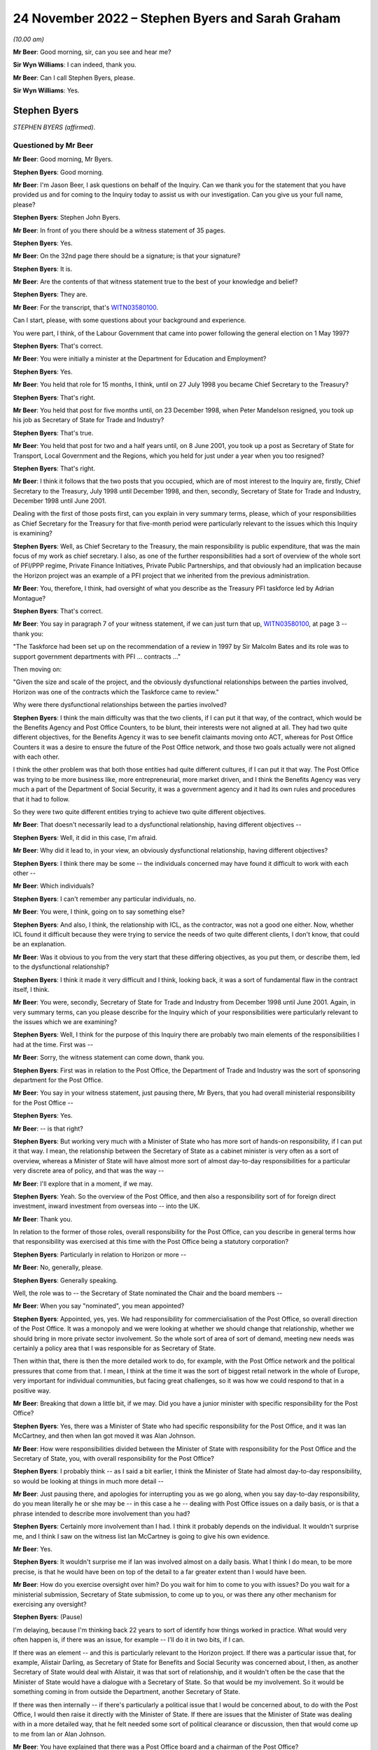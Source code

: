 .. raw:: html

   <a id="hearing-link" href="https://www.postofficehorizoninquiry.org.uk/hearings/phase-2-24-november-2022">Official hearing page</a>

24 November 2022 – Stephen Byers and Sarah Graham
=================================================

.. raw:: html

   <details id="hearing-meta" open>
        <summary>
            <span class="open">Hide video</span>
            <span class="closed">Show video</span>
        </summary>
   <lite-youtube videoid="ollv03N-ock" params="rel=0"></lite-youtube>
   </details>

*(10.00 am)*

**Mr Beer**: Good morning, sir, can you see and hear me?

**Sir Wyn Williams**: I can indeed, thank you.

**Mr Beer**: Can I call Stephen Byers, please.

**Sir Wyn Williams**: Yes.

Stephen Byers
-------------

*STEPHEN BYERS (affirmed).*

Questioned by Mr Beer
^^^^^^^^^^^^^^^^^^^^^

**Mr Beer**: Good morning, Mr Byers.

.. rst-class:: indented

**Stephen Byers**: Good morning.

**Mr Beer**: I'm Jason Beer, I ask questions on behalf of the Inquiry.  Can we thank you for the statement that you have provided us and for coming to the Inquiry today to assist us with our investigation.  Can you give us your full name, please?

.. rst-class:: indented

**Stephen Byers**: Stephen John Byers.

**Mr Beer**: In front of you there should be a witness statement of 35 pages.

.. rst-class:: indented

**Stephen Byers**: Yes.

**Mr Beer**: On the 32nd page there should be a signature; is that your signature?

.. rst-class:: indented

**Stephen Byers**: It is.

**Mr Beer**: Are the contents of that witness statement true to the best of your knowledge and belief?

.. rst-class:: indented

**Stephen Byers**: They are.

**Mr Beer**: For the transcript, that's `WITN03580100 <https://www.postofficehorizoninquiry.org.uk/evidence/witn03580100-stephen-byers-witness-statement>`_.

Can I start, please, with some questions about your background and experience.

You were part, I think, of the Labour Government that came into power following the general election on 1 May 1997?

.. rst-class:: indented

**Stephen Byers**: That's correct.

**Mr Beer**: You were initially a minister at the Department for Education and Employment?

.. rst-class:: indented

**Stephen Byers**: Yes.

**Mr Beer**: You held that role for 15 months, I think, until on 27 July 1998 you became Chief Secretary to the Treasury?

.. rst-class:: indented

**Stephen Byers**: That's right.

**Mr Beer**: You held that post for five months until, on 23 December 1998, when Peter Mandelson resigned, you took up his job as Secretary of State for Trade and Industry?

.. rst-class:: indented

**Stephen Byers**: That's true.

**Mr Beer**: You held that post for two and a half years until, on 8 June 2001, you took up a post as Secretary of State for Transport, Local Government and the Regions, which you held for just under a year when you too resigned?

.. rst-class:: indented

**Stephen Byers**: That's right.

**Mr Beer**: I think it follows that the two posts that you occupied, which are of most interest to the Inquiry are, firstly, Chief Secretary to the Treasury, July 1998 until December 1998, and then, secondly, Secretary of State for Trade and Industry, December 1998 until June 2001.

Dealing with the first of those posts first, can you explain in very summary terms, please, which of your responsibilities as Chief Secretary for the Treasury for that five-month period were particularly relevant to the issues which this Inquiry is examining?

.. rst-class:: indented

**Stephen Byers**: Well, as Chief Secretary to the Treasury, the main responsibility is public expenditure, that was the main focus of my work as chief secretary.  I also, as one of the further responsibilities had a sort of overview of the whole sort of PFI/PPP regime, Private Finance Initiatives, Private Public Partnerships, and that obviously had an implication because the Horizon project was an example of a PFI project that we inherited from the previous administration.

**Mr Beer**: You, therefore, I think, had oversight of what you describe as the Treasury PFI taskforce led by Adrian Montague?

.. rst-class:: indented

**Stephen Byers**: That's correct.

**Mr Beer**: You say in paragraph 7 of your witness statement, if we can just turn that up, `WITN03580100 <https://www.postofficehorizoninquiry.org.uk/evidence/witn03580100-stephen-byers-witness-statement>`_, at page 3 -- thank you:

"The Taskforce had been set up on the recommendation of a review in 1997 by Sir Malcolm Bates and its role was to support government departments with PFI ... contracts ..."

Then moving on:

"Given the size and scale of the project, and the obviously dysfunctional relationships between the parties involved, Horizon was one of the contracts which the Taskforce came to review."

Why were there dysfunctional relationships between the parties involved?

.. rst-class:: indented

**Stephen Byers**: I think the main difficulty was that the two clients, if I can put it that way, of the contract, which would be the Benefits Agency and Post Office Counters, to be blunt, their interests were not aligned at all.  They had two quite different objectives, for the Benefits Agency it was to see benefit claimants moving onto ACT, whereas for Post Office Counters it was a desire to ensure the future of the Post Office network, and those two goals actually were not aligned with each other.

.. rst-class:: indented

I think the other problem was that both those entities had quite different cultures, if I can put it that way.  The Post Office was trying to be more business like, more entrepreneurial, more market driven, and I think the Benefits Agency was very much a part of the Department of Social Security, it was a government agency and it had its own rules and procedures that it had to follow.

.. rst-class:: indented

So they were two quite different entities trying to achieve two quite different objectives.

**Mr Beer**: That doesn't necessarily lead to a dysfunctional relationship, having different objectives --

.. rst-class:: indented

**Stephen Byers**: Well, it did in this case, I'm afraid.

**Mr Beer**: Why did it lead to, in your view, an obviously dysfunctional relationship, having different objectives?

.. rst-class:: indented

**Stephen Byers**: I think there may be some -- the individuals concerned may have found it difficult to work with each other --

**Mr Beer**: Which individuals?

.. rst-class:: indented

**Stephen Byers**: I can't remember any particular individuals, no.

**Mr Beer**: You were, I think, going on to say something else?

.. rst-class:: indented

**Stephen Byers**: And also, I think, the relationship with ICL, as the contractor, was not a good one either.  Now, whether ICL found it difficult because they were trying to service the needs of two quite different clients, I don't know, that could be an explanation.

**Mr Beer**: Was it obvious to you from the very start that these differing objectives, as you put them, or describe them, led to the dysfunctional relationship?

.. rst-class:: indented

**Stephen Byers**: I think it made it very difficult and I think, looking back, it was a sort of fundamental flaw in the contract itself, I think.

**Mr Beer**: You were, secondly, Secretary of State for Trade and Industry from December 1998 until June 2001.  Again, in very summary terms, can you please describe for the Inquiry which of your responsibilities were particularly relevant to the issues which we are examining?

.. rst-class:: indented

**Stephen Byers**: Well, I think for the purpose of this Inquiry there are probably two main elements of the responsibilities I had at the time.  First was --

**Mr Beer**: Sorry, the witness statement can come down, thank you.

.. rst-class:: indented

**Stephen Byers**: First was in relation to the Post Office, the Department of Trade and Industry was the sort of sponsoring department for the Post Office.

**Mr Beer**: You say in your witness statement, just pausing there, Mr Byers, that you had overall ministerial responsibility for the Post Office --

.. rst-class:: indented

**Stephen Byers**: Yes.

**Mr Beer**: -- is that right?

.. rst-class:: indented

**Stephen Byers**: But working very much with a Minister of State who has more sort of hands-on responsibility, if I can put it that way.  I mean, the relationship between the Secretary of State as a cabinet minister is very often as a sort of overview, whereas a Minister of State will have almost more sort of almost day-to-day responsibilities for a particular very discrete area of policy, and that was the way --

**Mr Beer**: I'll explore that in a moment, if we may.

.. rst-class:: indented

**Stephen Byers**: Yeah.  So the overview of the Post Office, and then also a responsibility sort of for foreign direct investment, inward investment from overseas into -- into the UK.

**Mr Beer**: Thank you.

In relation to the former of those roles, overall responsibility for the Post Office, can you describe in general terms how that responsibility was exercised at this time with the Post Office being a statutory corporation?

.. rst-class:: indented

**Stephen Byers**: Particularly in relation to Horizon or more --

**Mr Beer**: No, generally, please.

.. rst-class:: indented

**Stephen Byers**: Generally speaking.

.. rst-class:: indented

Well, the role was to -- the Secretary of State nominated the Chair and the board members --

**Mr Beer**: When you say "nominated", you mean appointed?

.. rst-class:: indented

**Stephen Byers**: Appointed, yes, yes.  We had responsibility for commercialisation of the Post Office, so overall direction of the Post Office.  It was a monopoly and we were looking at whether we should change that relationship, whether we should bring in more private sector involvement.  So the whole sort of area of sort of demand, meeting new needs was certainly a policy area that I was responsible for as Secretary of State.

.. rst-class:: indented

Then within that, there is then the more detailed work to do, for example, with the Post Office network and the political pressures that come from that. I mean, I think at the time it was the sort of biggest retail network in the whole of Europe, very important for individual communities, but facing great challenges, so it was how we could respond to that in a positive way.

**Mr Beer**: Breaking that down a little bit, if we may.  Did you have a junior minister with specific responsibility for the Post Office?

.. rst-class:: indented

**Stephen Byers**: Yes, there was a Minister of State who had specific responsibility for the Post Office, and it was Ian McCartney, and then when Ian got moved it was Alan Johnson.

**Mr Beer**: How were responsibilities divided between the Minister of State with responsibility for the Post Office and the Secretary of State, you, with overall responsibility for the Post Office?

.. rst-class:: indented

**Stephen Byers**: I probably think -- as I said a bit earlier, I think the Minister of State had almost day-to-day responsibility, so would be looking at things in much more detail --

**Mr Beer**: Just pausing there, and apologies for interrupting you as we go along, when you say day-to-day responsibility, do you mean literally he or she may be -- in this case a he -- dealing with Post Office issues on a daily basis, or is that a phrase intended to describe more involvement than you had?

.. rst-class:: indented

**Stephen Byers**: Certainly more involvement than I had.  I think it probably depends on the individual.  It wouldn't surprise me, and I think I saw on the witness list Ian McCartney is going to give his own evidence.

**Mr Beer**: Yes.

.. rst-class:: indented

**Stephen Byers**: It wouldn't surprise me if Ian was involved almost on a daily basis.  What I think I do mean, to be more precise, is that he would have been on top of the detail to a far greater extent than I would have been.

**Mr Beer**: How do you exercise oversight over him?  Do you wait for him to come to you with issues?  Do you wait for a ministerial submission, Secretary of State submission, to come up to you, or was there any other mechanism for exercising any oversight?

.. rst-class:: indented

**Stephen Byers**: (Pause)

.. rst-class:: indented

I'm delaying, because I'm thinking back 22 years to sort of identify how things worked in practice.  What would very often happen is, if there was an issue, for example -- I'll do it in two bits, if I can.

.. rst-class:: indented

If there was an element -- and this is particularly relevant to the Horizon project.  If there was a particular issue that, for example, Alistair Darling, as Secretary of State for Benefits and Social Security was concerned about, I then, as another Secretary of State would deal with Alistair, it was that sort of relationship, and it wouldn't often be the case that the Minister of State would have a dialogue with a Secretary of State.  So that would be my involvement.  So it would be something coming in from outside the Department, another Secretary of State.

.. rst-class:: indented

If there was then internally -- if there's particularly a political issue that I would be concerned about, to do with the Post Office, I would then raise it directly with the Minister of State.  If there are issues that the Minister of State was dealing with in a more detailed way, that he felt needed some sort of political clearance or discussion, then that would come up to me from Ian or Alan Johnson.

**Mr Beer**: You have explained that there was a Post Office board and a chairman of the Post Office?

.. rst-class:: indented

**Stephen Byers**: Yes.

**Mr Beer**: What means of communication was there between the Chairman and you?

.. rst-class:: indented

**Stephen Byers**: There was no formal process, so it wasn't that there was a sort of three monthly meeting or anything of that nature.  So there would be communication by -- probably in those days, by letter rather than email.  I can't remember any telephone calls with the Chairman, but it would be done in that rather formal way and there would be requests for sort of ad hoc meetings.

**Mr Beer**: And they could come in either direction, from you or from him?

.. rst-class:: indented

**Stephen Byers**: I can't recall myself requesting a meeting with the Chairman.

**Mr Beer**: As for the board, you've said that, I think, as well as appointing the Chairman you appointed members of the board?

.. rst-class:: indented

**Stephen Byers**: Yes, that's my recollection.

**Mr Beer**: Did Government have a seat on the board in any way, to your recollection?

.. rst-class:: indented

**Stephen Byers**: I don't think we did but I'm not altogether sure.

**Mr Beer**: If I was to ask the general question: who was your point of contact on the Post Office board, who would you say?

.. rst-class:: indented

**Stephen Byers**: It would be with the Chairman.

**Mr Beer**: We know that Post Office Counters Limited, POCL, was created as a wholly-owned subsidiary of the Post Office in 1987.  What responsibilities or oversight or governance arrangements did you have in relation to Post Office Counters Limited, as Secretary of State?

.. rst-class:: indented

**Stephen Byers**: I don't recall, I'm afraid.

**Mr Beer**: You don't recall or you don't recall any?

.. rst-class:: indented

**Stephen Byers**: No, no.

**Mr Beer**: No.  Can you recall what contact, if any, you had with that separate legal entity, Post Office Counters Limited, given, in this case, it was one of the contracting parties to the contract with ICL Pathway?

.. rst-class:: indented

**Stephen Byers**: I wouldn't have had, as Secretary of State, any direct contact with POCL.

**Mr Beer**: You've explained, I think, that there were no scheduled governance meetings between you as Secretary of State and the board or the Chairman of the board; is that right?

.. rst-class:: indented

**Stephen Byers**: That's correct.

**Mr Beer**: Would you habitually see minutes of board meetings from the Post Office?

.. rst-class:: indented

**Stephen Byers**: No.

**Mr Beer**: Do you know whether anyone amongst the ministerial team, in particular Mr McCartney, did or not?

.. rst-class:: indented

**Stephen Byers**: I would have thought that it would be officials, so civil servants would be receiving board minutes and they would probably alert Ian to anything that they felt was particularly relevant, but I wouldn't see them as Secretary of State.

**Mr Beer**: Was there, to your knowledge, any government framework document in place that explained the relationships that we're now talking about?

.. rst-class:: indented

**Stephen Byers**: Not to my recollection.

**Mr Beer**: Thank you.

You tell us in paragraph 42 of your witness statement, if we can turn that up, please, it's on page 16 -- it will come up on the screen for you, Mr Byers -- at the top of the page:

"My overall attitude towards the project remained the same [the 'project' being the Horizon project] but clearly my responsibility within government had changed ..."

You're talking about here the point at which you moved from being Chief Secretary to Secretary of State --

.. rst-class:: indented

**Stephen Byers**: Yes.

**Mr Beer**: -- for Trade and Industry:

"... I now had to have the interests of the Post Office network, and inward investment into the UK, at the centre of my concerns."

Did that remain the case throughout the duration of your time as Secretary of State up until June 2001?

.. rst-class:: indented

**Stephen Byers**: Yes.

**Mr Beer**: We know that at least one subpostmistress was interviewed by Post Office investigators in March 2001 and went to a Magistrates Court in November 2001, and that other investigations and prosecutions of subpostmasters and mistresses started in 2000 and 2001. You were Secretary of State until 8 June 2001.  Were you ever aware that prosecutions of subpostmasters and mistresses were taking place on the basis of evidence generated by the Horizon system?

.. rst-class:: indented

**Stephen Byers**: No.

**Mr Beer**: But were you aware of whether there were any discussions or approval of such decisions at Post Office board level?

.. rst-class:: indented

**Stephen Byers**: No, I was unaware of that.

**Mr Beer**: From your knowledge of the board, are you able to comment as to whether these are matters that would have been discussed at Post Office board level?

.. rst-class:: indented

**Stephen Byers**: I wouldn't know, I'm afraid.

**Mr Beer**: You wouldn't know one way or the other?

.. rst-class:: indented

**Stephen Byers**: No.

**Mr Beer**: If the matters had been discussed at board level, is that something that the Department would have been aware of through its sight of the minutes of the board meetings?

.. rst-class:: indented

**Stephen Byers**: I would have thought so, yes.

**Mr Beer**: Can you help us explain the relationship or the balance of power or responsibility here?  What would you expect of your officials if, for example, a minute recorded, or a board minute recorded, "We're now prosecuting people on the basis of the Horizon system"?  What would you expect officials to do in relation to that?

.. rst-class:: indented

**Stephen Byers**: If it was in the early stages of the Horizon project, when we essentially were still learning how it was operating in practice, then if there were a number of prosecutions and there seemed to be a sort of systematic failure in the programme, then I would have thought that ministers would have been alerted to that.

**Mr Beer**: Is that the kind of relationship that departmental officials had with the Post Office, ie exercising some sort of watching or oversight function on it?

.. rst-class:: indented

**Stephen Byers**: I think the officials will be better placed to answer that than I am, I'm afraid.

**Mr Beer**: Is that because you would only know if something was escalated up to you through a ministerial submission?

.. rst-class:: indented

**Stephen Byers**: Yes.

**Mr Beer**: And we know that that didn't happen?

.. rst-class:: indented

**Stephen Byers**: Yes.

**Mr Beer**: Thank you.

Can I turn, with that background, then, please, to look at the Montague report.  This is `POL00028094 <https://www.postofficehorizoninquiry.org.uk/evidence/pol00028094-bapocl-automation-programme-review-hm-treasury-independent-panel-report>`_. Thank you.

We can see that, on its face, it's dated July 1998, and we know from other evidence that it was produced or available from 22 July 1998.  I think that would be five days before you took up office as the Chief Secretary to the Treasury, on the 27th?

.. rst-class:: indented

**Stephen Byers**: That's correct, yeah.

**Mr Beer**: So this report is quite fresh as you start your new job.

.. rst-class:: indented

**Stephen Byers**: Yeah.

**Mr Beer**: But I take it it's the kind of report that, with responsibility for the taskforce, as you've explained, you would have read --

.. rst-class:: indented

**Stephen Byers**: Yes.

**Mr Beer**: -- in particular, because I think that this PFI project was, I think, being badged up as the largest PFI project of its age?

.. rst-class:: indented

**Stephen Byers**: That's correct.

**Mr Beer**: Now, if we just take that down for a moment and go back to your witness statement at paragraph 12, please, you say the panel, that's the three co-authors of the Montague report --

Sorry, it's page 5, paragraph 12.

.. rst-class:: indented

**Stephen Byers**: Yeah.

**Mr Beer**: You say:

"The panel [that's the three co-authors of the Montague report] made two recommendations for a possible way forward: [one] a full restructuring of the project; or [two] a partial restructuring.  Termination of the project was ruled out, as was continuing the project as planned or simply extending the contract."

Now, it's certainly right that the report made two recommendations for a possible way forward, so a full or a partial restructuring of the project, but you say that termination of the project was ruled out.

Are you saying, by that sentence in the witness statement, that the Montague report ruled out termination of the project?

.. rst-class:: indented

**Stephen Byers**: My recollection is that was the implication of the Montague report.  It may not have been expressly stated, but I think that was the -- I think the conclusions that one would draw from the recommendations, whether that was something that he was -- a route he was not going down.

**Mr Beer**: If we can just then look back at the report, please, to see whether it's expressly stated, or whether it's by implication, or came from another source, that termination was being ruled out.  Can we look at the executive summary, please, on page 3.  Just before we get into this, can you help us, as a Secretary of State, to what extent would you have just read executive summaries, or would you have got into the weeds of the detail?

.. rst-class:: indented

**Stephen Byers**: I honestly cannot remember on this occasion.

**Mr Beer**: No, I wouldn't expect you to.

.. rst-class:: indented

**Stephen Byers**: No.

**Mr Beer**: But as a matter of generality?

.. rst-class:: indented

**Stephen Byers**: I would expect my officials to do me a summary of the report.  So I wouldn't have relied on the report itself. My officials would have given me advice based on the report.

**Mr Beer**: Looking --

.. rst-class:: indented

**Stephen Byers**: I'd have received this as Chief Secretary, not Secretary of State.

**Mr Beer**: Yes, I'm so sorry.

.. rst-class:: indented

**Stephen Byers**: Yeah.

**Mr Beer**: Looking at the executive summary, then, we can ignore the first three bullet points, because they're background.  If we scroll down to "Findings", then, please.

If you scan through those, I think you will have read these more recently.

.. rst-class:: indented

**Stephen Byers**: Yes, I have.

**Mr Beer**: The document's been provided.  Then go over the page, please to "Possible way forward", if you just scan through those.

*(Pause)*

**Mr Beer**: So the second bullet point is essentially the full restructuring; the third bullet point is the partial restructuring that you spoke about in paragraph 12.

*(Pause)*

**Mr Beer**: You can see here, and I don't think there's anything in the detail of the report that is different to this, that the authors do not address the issue of terminating the project, less still do they themselves rule out that option.

Do you say, therefore, that because they were talking about a full or partial restructuring of the project, you took it that by implication they had ruled out termination?  Or do you think the full -- the option of termination and ruling it out came from elsewhere, thinking back?

.. rst-class:: indented

**Stephen Byers**: I think ... I think any reasonable person would conclude from the "Findings" and the "Possible way forward" that cancellation or termination had effectively been ruled out by the Montague report.

**Mr Beer**: Because they were only speaking about partial or full restructuring?

.. rst-class:: indented

**Stephen Byers**: And they don't even address the issue of termination or cancellation.

**Mr Beer**: You take that to mean or took that to mean a ruling out by them?

.. rst-class:: indented

**Stephen Byers**: By the Montague report.  I hadn't ruled it out in my own mind, as Chief Secretary.

**Mr Beer**: Why hadn't you ruled it out in your own mind?

.. rst-class:: indented

**Stephen Byers**: So I came in on 28 July --

**Mr Beer**: Yes.

.. rst-class:: indented

**Stephen Byers**: -- and there were certainly a couple of occasions, as things developed, and I could see basically the mess that the Horizon project was in, that we would have to consider the possibility of cancellation, and that was a live consideration during my time.

**Mr Beer**: Was it always a live consideration when you were both Chief Secretary and Secretary of State?

.. rst-class:: indented

**Stephen Byers**: I think -- I think when I became Secretary of State -- well, two things.  I think by the time I left the Treasury in December, having reviewed the option of cancellation, I'd come round to the view that actually that was not going to be possible.

**Mr Beer**: Was there any direction from Number 10 that termination as an option should be ruled out, that this project was going to go ahead?

.. rst-class:: indented

**Stephen Byers**: Not that I can recall.

**Mr Beer**: Can we look then at the report in some more detail, and go to page 6, please, and look at the "Terms of Reference".  Again, there is some background in paragraph 1.  Paragraph 2 tells us that the panel was set up and chaired by the head of the Treasury taskforce, that's Adrian Montague.

To your knowledge, did Adrian Montague have any technical expertise himself?

.. rst-class:: indented

**Stephen Byers**: No, I don't think he did.

**Mr Beer**: Then the other two members, if we just go back to the first page of the report, they're listed -- if we scroll down, thank you.

Bill Robins, he was head of the Northern Ireland Social Security Agency; do you remember that?

.. rst-class:: indented

**Stephen Byers**: I honestly don't know.

**Mr Beer**: Okay.  So you wouldn't be able to help us whether he had any technical expertise or knowledge in IT himself?

.. rst-class:: indented

**Stephen Byers**: The panel was appointed before I became Chief Secretary, so ...

**Mr Beer**: Alec Wylie was Director General of Communications and Information Services in the Ministry of Defence.  Again, you wouldn't be able to help us, I suspect, given your previous answers, with whether he had any technical expertise in IT projects?

.. rst-class:: indented

**Stephen Byers**: I'm sorry, I just don't know.

**Mr Beer**: Okay.  Can we go back to page 6, then, please, at paragraph 3, essentially the "Terms of Reference":

"... we, the Panel, were asked to assess:

"whether the project can deliver a fully functioning system which meets the project specification, and integrates fully with BA and POCL computer systems;

"whether the timetable for completing the systems development, and starting and completing rollout, is deliverable and whether the necessary managerial and organisational structures are in place;

"the likely costs of delivery, under current contract dates and with extension; and

"in each of these areas, the risks associated with these assessments, and whether robust monitoring arrangements and disciplines are in place."

So that's the terms of reference, and it's the first one that I'm particularly interested in, whether the project can deliver a fully functioning system which meets the project specification, and integrates with the existing systems.

Can we go back, please, to page 3, the "Executive Summary" and the "Findings".  The second bullet point, I think, addresses this:

"Our view is that the programme is technically viable.  There must be some risk around scalability and robustness because the system has had to be tested at the level of component parts, but we are satisfied these risks are being well managed by Pathway."

Just looking at that at the moment, do you understand that to be the answer to the question in the terms of reference as to whether the project can deliver a fully functioning system?

.. rst-class:: indented

**Stephen Byers**: Yes, I think so.

**Mr Beer**: What did you understand that to mean, "Our view is that the programme is technically viable"?

.. rst-class:: indented

**Stephen Byers**: I think we knew it was a very challenging programme and, in some respects, breaking new ground, and I think we would need to be assured that, actually, it could be delivered in practice.

**Mr Beer**: Would you agree that, in the way that the issue is approached, it means "feasible", the project is feasible, ie that the system proposed can, from a technological point of view, be feasibly delivered and built?

.. rst-class:: indented

**Stephen Byers**: Yes, I think combined with the point made in bullet 3 about future proofing, yes, that would be my conclusion.

**Mr Beer**: I'm going to come to bullet 3 --

.. rst-class:: indented

**Stephen Byers**: Sorry, apologies.

**Mr Beer**: -- in a moment.  That's all right.  The reason for exploring this, I should say in advance, is in a number of places you rely on the phrase "We were told by Montague that the project is technically viable" --

.. rst-class:: indented

**Stephen Byers**: Yes.

**Mr Beer**: -- and subsequently that phrase is used within government a lot as meaning -- or it might be taken to mean -- something rather different, ie the project, the system is, in fact, robust and has integrity, which is why I'm exploring --

.. rst-class:: indented

**Stephen Byers**: I'm with you.  Yeah, I get it.

**Mr Beer**: Would you agree that that doesn't mean that the Montague report -- that paragraph does not mean or you didn't take it to mean that the system was, as it stood, necessarily robust and had integrity?

.. rst-class:: indented

**Stephen Byers**: It wasn't a sort of blank cheque going forward, I'd accept that.

**Mr Beer**: Can we just look at the body of the report to see if that helps us any further.  Page 11, please.

At the foot of the page under "Solution Design and Fitness for Purpose", paragraph 24:

"We believe the programme can deliver the contracted functionality.  The technical architecture is necessarily highly complex: systems must be separated for contractual reasons; they [over the page] have to have high levels of resilience and security; and they employ a number of different computing platforms.  These factors have been well considered in the design and structuring of the project and technical architecture."

Then 25:

"The main architectural issues are scalability and robustness.  We are advised that a solution of this scale and scope with so many different platforms and [problems] has, as far as PA [that was a consulting agency] is aware, no precedent.  We are satisfied that Pathway's approach to design, development and performance testing is sufficiently rigorous for such a major undertaking.  At this stage of development, testing has to be based on the component parts rather than the entire system.  We believe this has been completed in an appropriately structured way; indeed it is a strength of the modular nature of the architecture that this approach [has been] taken.  Significant attention is being given to testing at the correspondence server level where the highest risk of congestion occurs."

Did you understand at this point that there had been no end-to-end testing of the system, it was only of the component parts?

.. rst-class:: indented

**Stephen Byers**: I don't think that level of detail was drawn to my attention.

**Mr Beer**: I understand.

Then if we look at 26:

"Given the size of the system, there is an unavoidable risk that it cannot have all been tested end to end in earnest.  However we are satisfied that Pathway has contingency plans to upgrade individual components of the architecture, should that prove necessary, we.  Therefore assess the risk of the entire solution failing to operate as expected to be as low as could be achieved in the circumstances."

What did you understand that last point to mean in the last sentence there?  What guarantee or what conclusion was being drawn?

.. rst-class:: indented

**Stephen Byers**: I think the conclusion I would draw is that we would have to -- we'd have to test it in real life practical situations.

**Mr Beer**: The risk being addressed in that sentence, would you agree, is the entire thing failing --

.. rst-class:: indented

**Stephen Byers**: Yes.

**Mr Beer**: -- rather than an assessment of whether the system is robust and has integrity?

.. rst-class:: indented

**Stephen Byers**: No, I'll accept that, but also it does refer to Pathway having contingency plans to upgrade those individual components.

**Mr Beer**: The reason for asking you this is: if we look, please, at your witness statement, and if we look at page 12 of your witness statement, then at the foot of the page a question in italics that the Inquiry asked:

"To what extent were the interdepartmental discussions about the future of the Horizon project influenced, at this stage, by", a number of things.

Then the third point is:

"... issues concerning the technical integrity and robustness of Horizon."

Then if we go over the page, please, in 33 you say:

"... the financial consequences of any decision ... were a crucial consideration.  Cancelling the project would have meant writing off hundreds of millions of pounds of public and private investment in a project which [and then you say this] (as we had been advised by the Montague report) was technically viable."

The question you were being asked was about issues concerning the technical integrity and robustness of the system and you answer the question about integrity and robustness by reference to the Montague report's conclusion on technical viability; do you see what I mean?

.. rst-class:: indented

**Stephen Byers**: Yes, yes.

**Mr Beer**: In your mind, were they the same things or different, or didn't you address them?

.. rst-class:: indented

**Stephen Byers**: I certainly didn't address them at the time I was Chief Secretary.

**Mr Beer**: Thank you.  Then a little further down at 35, when you're addressing that third point, (iii) of the Inquiry's question, you say:

"As for the technical integrity and robustness of Horizon, the Montague report in July 1998 had assured us that the project was technically viable and showed good evidence of future-proofing."

That future-proofing is the third bullet point we're going come back to in a moment.

.. rst-class:: indented

**Stephen Byers**: Yes.

**Mr Beer**: Again, that tends to suggest, and you've written this in a way that was referring to your state of knowledge back in 1998, that you equated the technical integrity and robustness of the system with what Montague had said about its technical viability; do you see?

.. rst-class:: indented

**Stephen Byers**: Yes, I understand that point.

**Mr Beer**: In your mind, were they one and the same thing?

.. rst-class:: indented

**Stephen Byers**: Yes, I think I probably did take that view.

**Mr Beer**: Sir Adrian Montague, as he now is, has made a witness statement to the Inquiry saying, about his review, that:

"It was not possible to test Horizon for real.  The review focused on whether, at a high level, the project could be delivered successfully rather than whether it was operating or indeed could operate in accordance with its contractual specification.  Of course, this meant that none of the shortcomings in the Horizon system in operation that came to dog the project in later years was or could have been evident at this stage."

Thinking back, did you understand that, that what the Montague report was about was not against a background of having tested the Horizon system in operation; it was all about whether the project could, in theory, be technically deliverable successfully?

.. rst-class:: indented

**Stephen Byers**: Yes, and I think that's why we insisted as ministers that there had to be live trials of Horizon.  It had to be tested in a real working environment, and that's not -- Adrian couldn't address that at the time of his report.

**Mr Beer**: Can we go back to the Montague report, please -- thank you -- and then if we can look at page 3, and go back to the bullet point that we were about to turn to under "Findings", third bullet point.  So we're looking at the paragraph underneath the one we were previously looking at:

"There is good evidence of future proofing at all levels.  The basic infrastructure is very robust for the future and, in the main, industry standard products have been used.  The system should allow POCL to compete for new business in a variety of markets ... New applications based on smartcard technology should be relatively straightforward and economic.  If online applications are required, they may take longer and require more investment."

Did you or do you take anything from that conclusion as to the existing robustness of the system or whether this is instead looking at the future?

.. rst-class:: indented

**Stephen Byers**: I think -- I think here his finding is looking to the future.

**Mr Beer**: To what extent can you now recall whether there was reliance within government on what had been said by Montague, generally, as to the technical viability of the product or the system as meaning that it was a robust system?

.. rst-class:: indented

**Stephen Byers**: I think we did take that from the Montague report.  It would be helpful -- and I have to admit that I haven't seen it -- to see the work that PA Consulting did because they would have been the entity that would have addressed the technical issues around how robust Horizon actually was at this stage.

**Mr Beer**: Can you recall what had led to -- I'll put that in another way.

Can you recall how Montague went about his work, ie what level of deep dive into the operation of the system he undertook?

.. rst-class:: indented

**Stephen Byers**: I think Sir Adrian's going to be in a better position to address that.

**Mr Beer**: Would you agree that it is logical that the report could not offer a view on the existing integrity or robustness of the system because it had not been built yet?

.. rst-class:: indented

**Stephen Byers**: That would be a sensible conclusion.

**Mr Beer**: You tell us in your witness statement, if we can go back to that, please, at paragraph 19, it's on page 7, that, I think, despite their differences:

"All of the government departments were agreed that it was essential that Horizon undergo a live testing programme (rather than acceptance on the basis of 'laboratory testing', as ICL with were pushing for)."

That's something that you've mentioned this morning:

"The DSS in particular had had a bad experience with an IT project which had been accepted in a test environment which had failed when actually rolled out."

You say that was a priority concern for them.  Can you recall who the supplier was there, whether it was, in fact, ICL?

.. rst-class:: indented

**Stephen Byers**: I can't recall, I'm afraid.

**Mr Beer**: Can you recall, or do you remember, the DSS being in litigation with ICL at this time?

.. rst-class:: indented

**Stephen Byers**: I can't recall that.

**Mr Beer**: One thing we don't see in the Montague report is a reference back to any of the issues that had been raised or concerns raised about the Pathway proposals in the course of the procurement exercise.  To what extent, as a member of the new Government, did you have sight of issues and concerns raised about the technical viability of the Pathway proposal?

.. rst-class:: indented

**Stephen Byers**: I think it's one of the great frustrations we had as ministers in the new administration.  We were not -- we were not provided with any detailed information about the difficulties that may have been experienced with Pathway during the tendering process.  That was all denied to us, and there is a well established protocol that members of a new government administration cannot see the documents or the policy papers that were provided to the previous administration.

.. rst-class:: indented

So we were -- we were blindsided, and I can understand why, for political reasons, one is not allowed to sort of delve into why particular political decisions were taken, but I cannot see why, if technical weaknesses and problems had been identified under a previous administration, why we couldn't have been alerted to those.  And we were not.

**Mr Beer**: That's a convention of our administration of politics.

.. rst-class:: indented

**Stephen Byers**: Yeah.  Well, of government, not just of --

**Mr Beer**: Of government.

.. rst-class:: indented

**Stephen Byers**: Yes.

**Mr Beer**: What is your understanding of the limit of it, or the limits of it?  What are you denied access to?

.. rst-class:: indented

**Stephen Byers**: Well, on this occasion, everything.  You know, we had, we had four key questions as ministers that we wanted answered about this functional, fatally-flawed contract that was Horizon.  We wanted to know who decided it should be a Benefit Payment Card, and not a smartcard; why did they arrive at the decision it should be a PFI contract, when, in fact, this was a fantastically complicated contract; was PFI the right approach -- we didn't have the details of the tendering process, but I think the Inquiry may have sort of delved into that; and, finally, why did they end up with, basically, two clients in the Benefits Agency and POCL whose interests were not aligned?

.. rst-class:: indented

Now, we were denied any of that information, as the new administration.  As I said earlier, I can understand why we can't delve into the political decisions, the party political decisions, if you like.  I can understand why we were not shown the sort of details the Inquiry's now had about our decision-making process during this period.  But I would have thought that if flaws in the system had been identified at an early stage, there's no reason why that couldn't be disclosed to an incoming administration.  It would have helped us enormously if, as ministers, we'd been told that these problems had been identified.

**Mr Beer**: So just testing that at a more general level, are you denied all previous papers of the past administration?

.. rst-class:: indented

**Stephen Byers**: Yes.

**Mr Beer**: What does "all previous papers" mean?

.. rst-class:: indented

**Stephen Byers**: From my recollection, when we would enquire from our civil servants, who would have been part of that process, what happened, what was the reasoning behind it, there was a -- there was a veil that we couldn't lift.

**Mr Beer**: To use this as an case study, one could understand why you wouldn't be able to see submissions to ministers, agreed?

.. rst-class:: indented

**Stephen Byers**: Yes.  No, I understand -- yes, I understand that.

**Mr Beer**: One could understand why you couldn't see inter-ministerial or inter-Secretary of State correspondence?

.. rst-class:: indented

**Stephen Byers**: Yes, I mean, to be honest, much of the information that's before the Inquiry around our decision making process as ministers --

**Mr Beer**: Yes.

.. rst-class:: indented

**Stephen Byers**: -- I wouldn't have expected to see that.

**Mr Beer**: No.  If you were the next administration after yours, no.

But if technical reports had been prepared, is there anything, to your understanding, in the convention that would have prevented them from being seen by Adrian Montague?

.. rst-class:: indented

**Stephen Byers**: It would be interesting to know if Adrian had that information.  I don't know the answer to that.

**Mr Beer**: The question was slightly different: is there anything to your knowledge in the convention that would prevent or would have prevented him from seeing that previous technical assessment of the Horizon proposal by ICL Pathway?

.. rst-class:: indented

**Stephen Byers**: It's such a long time ago, I honestly can't recall the detail of the convention now.

**Sir Wyn Williams**: Mr Byers, who would be the arbiter of the convention?  Assuming -- forget Horizon.  Assuming that you as an incoming Chief Secretary were really anxious to see a particular document, which you knew must have existed, for example, who would actually say "You are denied", so to speak?

.. rst-class:: indented

**Stephen Byers**: Well, it would probably -- I'm trying to recall, Chair, if it happened in my time.  It would be, first of all, a request to your own private office, so your principal private secretary, and if he or she said "I'm really sorry, we can't disclose that information" and if I felt very strongly about it, I would then go to the Permanent Secretary, the head of the Department, and they would rule one way or the other.

**Sir Wyn Williams**: Right, thank you very much.

**Mr Beer**: Can you recall that issue arising in relation to Horizon about technical issues, or was it limited for more political issues that you had mentioned a moment ago?

.. rst-class:: indented

**Stephen Byers**: I can't remember any specific request around the technical questions.

**Mr Beer**: Because the Inquiry, you may know, has received a vast body of evidence concerning issues and concerns raised over the ICL Pathway proposals in the course of the tendering process, each stage of the procurement exercise, and that knowledge gained doesn't appear to have featured in any of your decision-making or indeed in Adrian Montague's report?

.. rst-class:: indented

**Stephen Byers**: Or was drawn to our attention.  I mean, there's no documents that refer to those discoveries.

**Mr Beer**: No.

Can we move on, then, please, and go back to the Montague report and look at page 4, please.  That's `POL00028094 <https://www.postofficehorizoninquiry.org.uk/evidence/pol00028094-bapocl-automation-programme-review-hm-treasury-independent-panel-report>`_.  We can see from the last bullet point one of the recommendations was the appointment of a "neutral troubleshooter":

"... directly responsible to Ministers and with their full confidence ... to ensure all the parties give their full commitment to implementation of the programme and that rollout is completed at the earliest agreed date."

Was that recommendation, the appointment of a neutral troubleshooter, accepted by you?

.. rst-class:: indented

**Stephen Byers**: Yes, it was.

**Mr Beer**: I just want to see what happened after the report was delivered.  Can we look at HMT00000055.  If we just see, this is a letter dated 10 September 1998.

If we go to the last page, please, page 3, and scroll down, we can see that, from page 1, it was addressed to Alistair Darling -- he was then the Secretary of State for the DSS -- and copied to the Prime Minister; Jack Cunningham, I think he was then the Minister for the Cabinet Office and Chancellor of the Duchy of Lancaster.

.. rst-class:: indented

**Stephen Byers**: That's right, yeah.

**Mr Beer**: Peter Mandelson, who was then the Secretary of State for Trade and Industry.  That was the job that you were soon to be taking up but didn't know it yet.

.. rst-class:: indented

**Stephen Byers**: Yeah.

**Mr Beer**: Ian McCartney, I think his formal title was Minister of State for Competitiveness, does that ring a bell?

.. rst-class:: indented

**Stephen Byers**: It does, but within that overall brief he had specific responsibility for the Post Office.

**Mr Beer**: And Sir Richard Wilson, who I think was the Cabinet Secretary and the Head of the Civil Service?

.. rst-class:: indented

**Stephen Byers**: He was at that time.

**Mr Beer**: Okay, if we go back to page 1, please.  It's clear from paragraph 1 that you've met with three others the previous day, you say "three streams of work", and you say, first, in paragraph 3, there must be a negotiation between the parties to the contract.  You would propose to write to ICL in the terms at annex A to set the framework.

Can we just look at that, please, and that's pages 4 and 5 of the document.  So this is a draft letter from you to ICL Pathway.  We will see in due course that it was sent in these terms:

"As you know, Ministers have been reviewing the future of this project in view of the serious delays to the implementation timetable, and ICL Pathway's failure to deliver a key contractual milestone for which ICL Pathway has been placed in breach of contract.

"We remain seriously concerned by the slow rate of progress on this project which was originally scheduled to be fully operational by October 1998."

Of course, that's the date at which you're writing this or a month before.

.. rst-class:: indented

**Stephen Byers**: Yes.

**Mr Beer**: "However, we have decided to allow a period of one month for discussion between the parties to see whether satisfactory commercial terms can be agreed for continuing the project, outstanding differences on the timetable can be resolved, and a credible programme for full implementation can be agreed.

"To facilitate this process, I am proposing to appoint an adviser to work with the parties towards finding a solution.  He will report [directly] to me, and I expect him to be given full co-operation by all the parties.  His terms of reference are attached.

"To provide a satisfactory outcome, the conclusion of the discussions must meet a number of basic criteria which include:

"any adjustment to the contracts must of course be compatible with procurement law;

"[two] the contract must provide a firm date after which the Benefits Agency will have no further commitment to using the Benefit Payment Card."

A general point is made to avoid misunderstanding:

"ICL Pathway entered into these contracts on PFI terms which entail accepting significant risks.  It should be clear at the outset, therefore, that the discussions are not posited on an outcome which would ensure ICL Pathway a positive return on the project."

Can you just decode what you mean there?  I think he know what you mean, but ...

.. rst-class:: indented

**Stephen Byers**: It was a general principle under PFI that risk transferred to the private sector and, therefore, if there was a loss to be made by ICL that was a risk that they'd taken by agreeing to the PFI contract.

**Mr Beer**: So this was a condition to entering into the process that you were proposing?

.. rst-class:: indented

**Stephen Byers**: Yes, and I think there may have been an indication -- this is a presumption, I'm sorry, but I think there may have been an indication from ICL Pathway before, that if they were not going to get a positive return, then they would -- they would have difficulty proceeding.

**Mr Beer**: You outlined some other conditions, "agreement that":

"no party will issue legal proceedings against any other while the discussions are being conducted;

"discussions will be conducted in strictest confidence and without prejudice; and

"work on the project will continue in accordance with the existing contracts while discussions are continuing."

You ask them whether they're prepared to accept.

Can we go back to page 2 of the letter, please, and paragraph 4.  You say:

"... we will need [this is to your colleagues in Government] to appoint a troubleshooter to facilitate the process."

You annex at B proposed terms of reference, you're considering who might be a suitable appointment for this important position.

Was Graham Corbett, in due course, appointed as that neutral troubleshooter to that important position?

.. rst-class:: indented

**Stephen Byers**: Yes, he was.

**Mr Beer**: And was he chosen by you?

.. rst-class:: indented

**Stephen Byers**: On the recommendation of, I think, Steve Robson, who was second Permanent Secretary in the Treasury.

**Mr Beer**: In your statement you say -- the cross reference is paragraph 22 to your statement -- that it was on the recommendation of Adrian Montague?

.. rst-class:: indented

**Stephen Byers**: Ah, you could be right.  I -- that must be the case --

**Mr Beer**: It's more important for you to be right.

.. rst-class:: indented

**Stephen Byers**: Yes, of course, of course, I apologise.

**Mr Beer**: No, that's all right.  Do you want to just look at what you said in your statement?

.. rst-class:: indented

**Stephen Byers**: Please do --

**Mr Beer**: So it's paragraph 22 of your statement.

.. rst-class:: indented

**Stephen Byers**: Because thinking about it now I'm sure that Steve Robson had some role, but I could be wrong, and I'm sure that in preparing my witness statement I'd have double-checked on --

**Mr Beer**: You're quite right, you do say "and another HMT official, Steve Robson", so it's both?

.. rst-class:: indented

**Stephen Byers**: That would be it.

**Mr Beer**: Why was he chosen?

.. rst-class:: indented

**Stephen Byers**: He had -- his expertise was, he was very much a sort of a finance man, and --

**Mr Beer**: The statement can come down, thank you.

.. rst-class:: indented

**Stephen Byers**: Yeah.  And he also -- he was a pretty robust character, and I think we'd got to the stage where we probably needed heads knocked together, and I think the view was that he would be -- he would be a good person to do that.

**Mr Beer**: Yes, that can come down as well, thank you.  There is some reference to that in the papers, that heads needed to be knocked together.  Was it the robustness of his personality that led you to believe --

.. rst-class:: indented

**Stephen Byers**: He had -- I think he had a reputation for, in a very appropriate way, of being -- not in a bullying or intimidating way -- but a way of being sort of assertive and pointing out to people that they had responsibilities and they should be doing, doing the right thing.

.. rst-class:: indented

And I think that applied -- and I think this is covered in that note, because I'm saying to people like Peter Mandelson and Alistair Darling that they had responsibilities to make sure that their respective teams were entering into this process in a positive way.

**Mr Beer**: So it wasn't just ICL Pathway that needed to have its head knocked?

.. rst-class:: indented

**Stephen Byers**: No, there were quite a few heads that needed to be knocked.

**Mr Beer**: Can we go back to HMT00000055, please, and turn to page 6, please, which are the terms of reference for the troubleshooter.  Skipping the first paragraph:

"The adviser will report to Ministers via the Chief Secretary to the Treasury [you]."

Was that deliberate, that it was to your level rather than to the ministers under you such as Mr McCartney?

.. rst-class:: indented

**Stephen Byers**: Well, at this stage I was chief secretary to the Treasury, so --

**Mr Beer**: I'm so sorry.

.. rst-class:: indented

**Stephen Byers**: -- so I was under Gordon Brown, would be the way it would work, but Gordon wasn't involved in this, he was later.  I was in the middle of, I think I describe in my witness statement, a bit like a spider's web, so I was trying to get government departments, Trade and Industry, Social Security -- so Peter Mandelson and Alistair Darling -- to work together and to agree to this process.  So I was the -- I was trying to be the sort of matchmaker in this whole thing.  And that's a role actually the chief secretary often plays, because having responsibility for public spending, you cabinet colleagues are always very keen to be sort of quite friendly with you, because you decide if they're going to get money or not.

.. rst-class:: indented

So you have a sort of role to play, and when there's a particular problem, which we had here, involving several government departments then, and I think this is still the case today, the chief secretary is often the person who actually brokers deals between departments.

**Mr Beer**: That's why you're the web and each of those men are spiders?

.. rst-class:: indented

**Stephen Byers**: Yes, I was reflecting yesterday evening on whether that was quite a very -- not a very appropriate description, but hopefully the Inquiry gets my meaning.

**Mr Beer**: Yes, I think -- well, at least I do.

You will see the objectives set out:

"The immediate objective will be to report to Ministers within one month on:

"whether there is a commercial basis for proceeding with the project which is acceptable to the parties;

"whether there is in place a satisfactory implementation plan with a detailed timetable for completing the project;

"any further action which would need to be taken to ensure successful delivery of the project."

Then scrolling down:

"The role of the adviser will be to:

"convene and chair discussions between the parties;

"commission papers and proposals from the parties ..."

Then, over the page:

"independently appraise the parties' claims and contributions;

"produce compromise proposals ...

"take such other action as he [sees] fit to establish an acceptable basis for continuation;

"ensure the parties provide information necessary for the analysis of alternative options.

"The adviser will have no power to bind the parties ..."

Then lastly this:

"If the project continues there is likely to be a continuing role for the adviser in facilitating [process]."

So that last paragraph made it clear that there ought to be a continuing role for the troubleshooter; is that right?

.. rst-class:: indented

**Stephen Byers**: Yes.

**Mr Beer**: Now, I think you secured some broad consensus for these proposals?

.. rst-class:: indented

**Stephen Byers**: Yes.

**Mr Beer**: If we look at what was said, HMT00000052.

*(Pause)*

**Mr Beer**: I'm just counting my 0s.  Yes, thank you.

This is a letter from Alistair Darling at the DSS to you, 14 September, thanking you for your letter of the 10th.

Scroll down, please.  He is grateful to you for the more detailed account you've now provided of the proposed way forwards:

"... it is important for there to be a rigorous process, at the end of which it would be clear that the route forward produced better value for money for Government.  And on this basis I agree with what is proposed.  I particularly support what you say about the need to provide sufficient analysis of the three main options to allow us to judge, at the conclusion of the discussions with ... Pathway, whether the outcome of the negotiations offers [us] best value for money for the public sector as a whole.

"There is one specific point [that he would like to see included in the letter to ICL] ... that this Department's ability to migrate to an ACT-based system, in preparation for the end of card usage by contract end date, should be [apparent] to ICL.  We are working on a strategy ..."

Then continue, please:

"More generally, there are some important points we need to establish before we take forward discussions with ICL:

"the Government's view of the strength of its negotiating position with ICL ..."

If you just read that to yourself, what he said.

*(Pause)*

.. rst-class:: indented

**Stephen Byers**: Okay.

**Mr Beer**: Second bullet point:

"... discussion of any option to continue, is clearly presented at all times against a backdrop of Government's right to terminate ..."

That's self-explanatory:

"[and] agreement on the legal and financial parameters of the negotiations; in particular that the contract cannot safely be carried on beyond 2007 and that prices cannot be significantly increased."

Then the last paragraph on that page:

"[He welcomes] your assurance at the meeting that [Treasury] would be prepared to provide the additional requirement if it fell to my budget."

I think that's an example of the kind of thing you were just mentioning?

.. rst-class:: indented

**Stephen Byers**: Mm.

**Mr Beer**: So decoding what Alistair Darling is saying there, would you agree this is a cautious but conditional "yes"?

.. rst-class:: indented

**Stephen Byers**: It's a very Alistair Darling letter, which is --

**Mr Beer**: We don't know what that means.

.. rst-class:: indented

**Stephen Byers**: Just as you've expressed it, it's cautious but a lukewarm "yes".  And he's laying -- he is doing what a good Secretary of State does, he's laying down clear sort of conditions and parameters for the discussion, and some red lines as well, I think, as to -- and he's looking after the interests of his Department.

**Mr Beer**: One of the things I'm going to come back to, when we look at all this correspondence as a whole run, is whether that's what people were doing, looking after the interests of their department, and sight was lost of the subpostmasters in the process.  You understand?

.. rst-class:: indented

**Stephen Byers**: I do.

**Mr Beer**: Can we look at the reply from Peter Mandelson, then Secretary of State for Trade and Industry, at HMT00000048.

I think we're going to find, but I'd like you to confirm, that this reply is a more fulsome "yes":

"Thank you for your letter of 10 September ..."

Scrolling down:

"I confirm that I am content with what you have proposed.  In particular I accept the remit set out in paragraph 5 of your letter.  My objective within the initial timescale of one month will be as a minimum to agree with the Post Office Board the actions that need to be taken on each of the items listed; to ensure that practical measures are put in place as quickly as possible to take these actions forward; to institute arrangements to monitor progress on a regular basis; and to be in a position to report back to colleagues such substantive progress as may have been proved possible on each by the end of the first month.

"[He is] pleased to see that you envisage a role for the troubleshooter which extends beyond the initial negotiation and that this is reflected in the draft terms of reference ..."

That was that last paragraph of the annex that we read?

.. rst-class:: indented

**Stephen Byers**: Yeah.

**Mr Beer**: "This will be important in minimising the misunderstandings and disagreements between the parties which have undoubtedly contributed to delays in the past."

Then over the page, finally he agrees with the suggestion -- I didn't in fact read this in your proposal -- of an interdepartmental working group including the policy unit.

Again, could you decode or translate how you read his letter as a whole --

.. rst-class:: indented

**Stephen Byers**: Yes.

**Mr Beer**: -- because I characterised it as a more fulsome "yes"?

.. rst-class:: indented

**Stephen Byers**: I think it's a positive agreement to the work of a troubleshooter, yeah.

**Mr Beer**: Then the third party in this, ICL Pathway, replying to that letter that you saw in draft?

.. rst-class:: indented

**Stephen Byers**: Yeah.

**Mr Beer**: I'm not going to go to the version in fact sent.  That's `BEIS0000283 <https://www.postofficehorizoninquiry.org.uk/evidence/beis0000283-letter-keith-todd-stephen-byers-mp-re-benefits-agencypost-office-counters>`_.

*(Pause)*

**Mr Beer**: Thank you.  A letter to you from -- if you just scroll down on the right-hand side, please, scroll down -- from Keith Todd, can you see that, chief executive?

.. rst-class:: indented

**Stephen Byers**: Yes, yes.

**Mr Beer**: Just going back up, please, he thanks you for your letter of 15 September:

"We reject the allegation that ICL Pathway is in breach of contract ... you will be aware that we have already taken serious exception to the attempts by the DSS to establish this position in their correspondence to us.

"... we continue to believe that this programme offers major long-term benefits to both the Benefits Agency and the Post Office as well as wider Government aspects ... therefore, keen to see this project continue, and are prepared, without prejudice to our legal rights, to agree to the one month period of discussion for the purpose and on the terms which you suggest."

He is satisfied with the terms of reference for the independent adviser and will give him "our full co-operation":

"Regarding the conditions for opening discussion mentioned in paragraph 6 ... we confirm that we will accept them for the relevant period of one month."

Then scrolling down:

"We would make the point that paragraphs 4 and 5 of your letter cause ... some concern ... any adjustments to the contract must be compatible with procurement law, we have already sent to the parties and the Treasury our legal opinion that a commercial settlement of our differences will cause no difficulty ...

"So far as the other matters ... are concerned, in our view it is not helpful to the process of full and frank discussion and negotiation to set any preconditions as to the components of a commercial settlement ... these are matters that have to be discussed as part of the negotiations in order to reach a settlement."

So those conditions, you remember there were four of them that you were setting out, he's saying "No, they need to be part of the discussion" rather than preconditions for entering into a discussion?

.. rst-class:: indented

**Stephen Byers**: Yeah.

**Mr Beer**: Then continuing, he asks for details of the independent adviser.

So characterising that as a whole, would you say relatively frosty but willing to engage in the process?

.. rst-class:: indented

**Stephen Byers**: Yes, and I think trying to protect their position as a company.

**Mr Beer**: Sir, although we're part-way through this run of correspondence, 11.15 now, that might be an appropriate moment to take a break until 11.30.

**Sir Wyn Williams**: Yes, Mr Beer.

But while it's fresh in my mind I would just like to ask Mr Byers one or two other questions about this convention, which is the first time that I've heard it in this Inquiry, at least, Mr Byers.

Can I ask some basic questions: is this a convention, ie that you don't get information about what the previous Government has been up to, which operates only if there's a change of government which includes a change of government of political persuasion?

.. rst-class:: indented

**Stephen Byers**: I'd always assumed so, and given what has happened over recent months, it would be a bit chaotic if the fourth Chancellor in nine months can't be told what --

**Sir Wyn Williams**: Right, fine.  That's what I would have expected, but I just wanted to be clear about that.

But there must be a number of instances, Horizon being one of them, where a project begins under one government but is obviously intended or at least might continue under another?

.. rst-class:: indented

**Stephen Byers**: Yes.

**Sir Wyn Williams**: On the face of it, trying to be objective, I would have thought that knowing what went on about technical aspects relating to a project like Horizon before you become the Government might assist in helping you to make decisions after you've become the Government?

.. rst-class:: indented

**Stephen Byers**: The officials in the Department will have had that information.

**Sir Wyn Williams**: Sure.

.. rst-class:: indented

**Stephen Byers**: So they will be aware of it.

**Sir Wyn Williams**: Yes.

.. rst-class:: indented

**Stephen Byers**: They clearly feel constrained to let the new administration know.  Now, I can understand -- as I was saying to Mr Beer, I can understand if it's a sort of party political issue why we wouldn't be told.  I think everybody would go along with that.  I think if there are technical problems which have been identified within a project like Horizon, then I don't see why we couldn't be told or alerted to the fact there may be weaknesses, because then we would have constructed something in a way which would have addressed them.

**Sir Wyn Williams**: Right.  But, as a matter of fact, in this instance, you weren't told, I think is your evidence, yes?

.. rst-class:: indented

**Stephen Byers**: That's correct, yeah.

**Sir Wyn Williams**: Yes.

Now, in this particular instance, there's a variation that I wanted you to consider, and that is that one of the parties to the contract which was concluded in 1996 was the statutory corporation, namely the Post Office.

.. rst-class:: indented

**Stephen Byers**: Post Office.

**Sir Wyn Williams**: So what would be preventing -- and I'm not saying this in any critical sense, I'm just trying to understand it -- what would prevent an incoming relevant minister from simply asking the Post Office what went on?

.. rst-class:: indented

**Stephen Byers**: That's a very good question.  I'm afraid I don't have the answer, Chair.

**Sir Wyn Williams**: All right.  Because, as you'll understand, I have to try and make sense of governance issues.

.. rst-class:: indented

**Stephen Byers**: Good luck with that one!  Yes.

**Sir Wyn Williams**: Because, on the face of it, the best people to provide information about, say, the procurement or evaluation process are the evaluers, and they were the Post Office and other civil servants, yes?

.. rst-class:: indented

**Stephen Byers**: Yes, and they would be the same people.  I mean, they didn't change, and I think you'll hear evidence from, you know, the relevant civil servant who was in charge of the Post Office for a number of years, under successive administrations.

.. rst-class:: indented

But, in this case, I can't see anywhere, and I can't remember, and I haven't seen anything in the documents that have been provided to the Inquiry, to show that, as ministers or certainly myself as Secretary of State, was alerted to the problems that were identified in the tendering process which has been referred to by counsel to the Tribunal.

**Sir Wyn Williams**: All right, thank you.  It becomes more and more intriguing, this aspect.  Thanks very much.

Let's have our break.  Shall we now break until 11.35, or what?

**Mr Beer**: Yes, thank you very much, sir.

**Sir Wyn Williams**: Right, thanks.

*(11.20 am)*

*(A short break)*

*(11.35 am)*

**Mr Beer**: Good morning, again, sir.  Can you hear and see us?

**Sir Wyn Williams**: Yes, I can, thank you.

**Mr Beer**: Sir, just to explain to you, we are in possession, in the Inquiry of the Ministerial Code, the Cabinet Manual from the time that we're talking about, and the directory of Civil Service guidance, which sits underneath the Cabinet Manual, each of which contain, to a greater or lesser extent, guidance on the parameters of the convention that we have been discussing.

But given Mr Byers' answers earlier about given the length of time that has elapsed since he held relevant office, I haven't thought it appropriate to use Mr Byers as a witness to explore any further the convention and, instead, we're going to leave his answers where they stand.

**Sir Wyn Williams**: Well, I'm perfectly happy with that, Mr Beer, because, as usual, you appear to be ahead of me.  But I was just interested in what Mr Byers was saying.

**Mr Beer**: Thank you very much, sir.

Can we look, please, at POL00028098, and go to page 3, please.  We have been looking, before the break, Mr Byers, at the outfall from the Montague report, one of which recommendations was the appointment of the neutral troubleshooter, the appointment of Graham Corbett and his terms of reference, and this is the product of the appointment of Graham Corbett in the role that we have seen.

It's a letter to you dated 18 October 1998.  In the first paragraph he records that he was appointed by you on 17 September and was required to report by 16 October 1998, so within a month.

Can we go to page 4, please, over the page.  I think you've seen this document as part of your preparations --

.. rst-class:: indented

**Stephen Byers**: Yes.

**Mr Beer**: -- for giving evidence today.  In the interests of time, I'm not going to go through it paragraph by paragraph, but if we just look at the heading there:

"The discussions which I held with the parties, and the information developed for those discussions, were all without prejudice and confidential ..."

That was one of the conditions, I think, that was set.  Then under the heading, "The Path of the Discussions -- Commercial".  He sets out, over the rest of that page -- if we just scan through it and scroll down, and then on to the next page -- essentially a chronological account of the attempts that he had made to negotiate between the three parties: BA on the one hand, Post Office on the other and ICL on the third.

Then over the page again, please, and he concludes:

"There was no further change in the position between the parties when the without prejudice discussion month came to an end at midday on 16 October."

Then he turns to "The Path of Discussions -- Programme and Project Management Issues", narrating that a working group was established of the programme directors from each of the parties under the chairmanship of the director of the Horizon Programme Office and with PA Consulting keeping close to and guiding their discussions.  He annexes PA Consulting's report.

Then if we scroll on, please, there is a narration of the parties' views in the first two main paragraphs on that page.

So, so far, we've had discussion about seeking to resolve at a commercial and essentially contractual level the dispute between the parties.  It's right, I think, that there's nothing to do with issues of technical reassurance or the integrity or reliability of the system that might be produced as part of this exercise; is that right?

.. rst-class:: indented

**Stephen Byers**: That's correct, yes.

**Mr Beer**: Would that be consistent with Mr Corbett's appointment, that he was brought to knock commercial heads together, rather than knock technical heads together?

.. rst-class:: indented

**Stephen Byers**: That's an accurate reflection of the role we expected Corbett to take, yeah.

**Mr Beer**: Then scroll down, please, to "The Way Forward".  If you just read that first paragraph to yourself, please.

*(Pause)*

**Mr Beer**: Then over the page, please.  He's:

"... profoundly disappointed that we have been able to reach our primary objective and will continue to hope that some way of bringing this project to fruition may yet be found ... In the meantime, progress made or programme issues will be of real and enduring benefit if the project continues ..."

Then he pays tribute to the hard work that others involved in the project have given?

.. rst-class:: indented

**Stephen Byers**: Mr Beer, could we possibly go back to the end of the preceding page?

**Mr Beer**: Yes, of course.  That's it.  To the "running sores list"?

.. rst-class:: indented

**Stephen Byers**: No, it's the bottom bit:

.. rst-class:: indented

"I would also urge that as soon as BA can be satisfied that it has a ..."

.. rst-class:: indented

Because I think that's quite -- that's referring to the ability --

**Mr Beer**: "I would urge that as soon as BA can be satisfied that it has a ..."

Then over the page.

.. rst-class:: indented

**Stephen Byers**: Yeah.

**Mr Beer**: "... system which works both on test and in practice, consideration should be given to reshaping the contracts so as to take BA out of the contractual loop and position them as a POCL client."

.. rst-class:: indented

**Stephen Byers**: Yeah.

**Mr Beer**: What was the significance of that that you wish to draw to our attention?

.. rst-class:: indented

**Stephen Byers**: I think I mentioned earlier that the -- one of the big problems we had was effectively having two clients, BA and POCL, and this is the first sort of indication that we should be looking at a much more streamlined approach where there is only really one client, which is POCL, and that we take BA out of the equation.

.. rst-class:: indented

This is saying that, provided BA have a system which they're satisfied with, it works both in test and in practice, then we could remove them from the sort of contractual arrangement and just have one client which would be POCL.

.. rst-class:: indented

So we're trying to remedy some of the major deficiencies in the contract that we inherited from the previous administration.

**Mr Beer**: What was your view overall of the outcome of the Corbett attempt?

.. rst-class:: indented

**Stephen Byers**: To be honest, I didn't make as much progress as I -- as we would have wanted, the parties were still not working together, I think Graham himself -- I'm trying to recall -- I think he said to me that he wasn't sure there was a continuing role for him to play.

**Mr Beer**: That's what I was about to ask you about.

.. rst-class:: indented

**Stephen Byers**: Sorry.

**Mr Beer**: That document can come down now.  What continuing role did Mr Corbett, in fact, play, as envisaged by the terms of reference of his appointment?

.. rst-class:: indented

**Stephen Byers**: To the best of my recollection, I think Graham told me that he'd got as far as he could with the parties. That's my recollection.

**Mr Beer**: Is it right that he didn't have any further role, contrary to what had been envisaged by the terms of reference?

.. rst-class:: indented

**Stephen Byers**: Yeah.  That's correct, that's correct.

**Mr Beer**: Why did he think he'd got no further role to play?

.. rst-class:: indented

**Stephen Byers**: I think he'd got as far as he could with the parties and he couldn't see that his continued involvement would add value to what we were trying to achieve.

**Mr Beer**: The terms of reference thought that there should be a continuing role for the independent --

.. rst-class:: indented

**Stephen Byers**: Yeah.

**Mr Beer**: -- troubleshooter, in the event that the project proceeded.

.. rst-class:: indented

**Stephen Byers**: Yeah.

**Mr Beer**: Was that role taken up by him or anyone else when --

.. rst-class:: indented

**Stephen Byers**: No.

**Mr Beer**: -- the project did proceed?

.. rst-class:: indented

**Stephen Byers**: No.

**Mr Beer**: Do you remember why that was?

.. rst-class:: indented

**Stephen Byers**: I --

**Mr Beer**: Sort of an honest broker?

.. rst-class:: indented

**Stephen Byers**: Yeah, I think the view was that sort of troubleshooter role, we'd tried it and it hadn't really been that effective.

**Mr Beer**: Thank you.

Can we turn to December 1998, please, and look at CBO00100001.  Thank you.  If we can just enlarge that to make it a bit clearer.  Yes, sorry, I should have said at 76.  Thank you.  That's better, thank you, and again enlarge it, please.  Thank you.

This is a letter from Keith Todd -- if we just scroll down, on the right, again, we can see that, back up, please -- to you of 9 December.

So a letter from the chief executive of ICL to you. I'm not going to take you to your letter of the 20th. You had written to the parties and set a deadline to arrive at heads of agreement, and you were looking to ICL to make what was described as a speedy and decisive move.

Do you remember that?

.. rst-class:: indented

**Stephen Byers**: Yes, I think the letter of the 20th followed on from the Corbett proposals or recommendations.

**Mr Beer**: Was that a different way of attempting to break the deadlock?

.. rst-class:: indented

**Stephen Byers**: I think so.

**Mr Beer**: It's been suggested in some of the evidence that the Inquiry's received that it was Government that was responsible for the deadlock here and that 1998 was essentially a lost year because of the internecine squabbling between two departments of State, DSS and DTI.  Does that reflect your recollection?

.. rst-class:: indented

**Stephen Byers**: I wouldn't -- there ... there were clearly disagreements between those two entities, whether I would describe it in quite the way that you have, I'm not sure I would, but there were clearly disagreements, yes, and this goes back to the point about having two clients to the contract with quite different objectives and, you know, different cultures.

**Mr Beer**: If you can just scan through the letter --

.. rst-class:: indented

**Stephen Byers**: I should also add, by the way, that it's not helped by the fact that ICL were overbudget and way behind schedule.

**Mr Beer**: They had suggested in turn that was because of the delay and that delay itself in making a decision was causing them to lose millions on a monthly basis.

.. rst-class:: indented

**Stephen Byers**: I think ICL had a lot of responsibility.

**Mr Beer**: They say ICL in the end of the second paragraph:

"... in the interests of resolving the impasse I am prepared to make a 'speedy and decisive move'.

"A major criticism of ICL's proposals ... appears to have been that ICL sought ..."

I should just stop there.  I haven't, in the interests of time, taken you to the immediate November exchanges --

.. rst-class:: indented

**Stephen Byers**: Sure.

**Mr Beer**: -- that immediately postdated the Corbett --

.. rst-class:: indented

**Stephen Byers**: Corbett, yeah, I get that.

**Mr Beer**: "... to transfer risk back to the public sector.  The impression was also created that Fujitsu was in the process of withdrawing its support from the Pathway project.  There was also a view that the ICL proposals in the Commercial and Contractual paper representing unacceptable price increases."

Then they say they're going to address these points.

He says that he has discussed this with Fujitsu and the chairman of the ICL Plc board, "both support my proposal", it's our best offer:

"I have no hope of persuading my shareholder or my Board to give me further room to move.

"First [Fujitsu] is prepared to fund the whole project.  This represents an investment of £600 [million]."

Of what significance was that?

.. rst-class:: indented

**Stephen Byers**: I can't recall.

**Mr Beer**: Scrolling down, please:

"... we have revised and restructured our commercial proposals", with the last iteration of the Corbett proposals in the second column and then ICL's proposal in the third.

Then that's the amount that the public sector would contribute, and you will see that there's £90-odd million difference between them in the totals at the foot of the page.

.. rst-class:: indented

**Stephen Byers**: Yeah.

**Mr Beer**: Then over the page, please, "ICL" -- after the footnotes -- sorry, after the bullet points:

"ICL is also prepared to accept an even higher degree of risk.  Under ... ICL's NPV loss has increased to £118 [million]."

Then scroll down, please:

"The other main features of our offer are as follows ..."

He then sets them out:

"This offer represents an enormous commitment for ICL and one that can only be justified if we have confidence in the contractual arrangements, and the commitment of ministers, moving forward."

Just stopping there, the impression that's given by this slew of correspondence is that this has been taken out of the POCL board's hands; is that right?  This is direct communication between/negotiation between a contractor and a Secretary of State?

.. rst-class:: indented

**Stephen Byers**: Yes, I think the effect of appointing Corbett to conduct his review meant that, ultimately, it would be -- the chief secretary would be looking at the various funding requirements, whether risk was being transferred from ICL to the public sector or whether risk was going to remain with the contractor.  So I think that's true.  We would consult the POCL board, obviously, but the ultimate decision would be taken by government.

**Mr Beer**: That's what I wanted to ask you about.  How would the POCL board be consulted?

.. rst-class:: indented

**Stephen Byers**: I think our officials would be engaged in dialogue, correspondence with them, talking to them.

**Mr Beer**: And consulted in the sense that their views might be taken into account but, ultimately, the decision rested with Government?

.. rst-class:: indented

**Stephen Byers**: That would be the case, yeah.

**Mr Beer**: Why was that the case, given that POCL was an independent company, limited by guarantee?

.. rst-class:: indented

**Stephen Byers**: Two principal reasons, I think.  First, that we wouldn't -- we wouldn't want, under a PFI contract, for risk to be transferred back to the public sector.  It had to remain with the contractor.  That's the whole point of PFI contracts.  And, secondly, in the end there would be a call on the public purse and therefore it would be right that the Government took responsibility for that and we'd have to sign off on it.

**Mr Beer**: Over the page, please, at the foot of the page, under "Acceptance":

"Following detailed discussions, progress has been made on Acceptance.  The parties have agreed that Acceptance will be completed prior to the start of National Rollout and is not linked to NR2+."

What did you understand acceptance to be or to mean?

.. rst-class:: indented

**Stephen Byers**: I can't remember now.

**Mr Beer**: So would it follow that if I ask you what the significance of an agreement that acceptance would be completed before national rollout, you wouldn't be able to assist?

.. rst-class:: indented

**Stephen Byers**: What I can recall is that we would not have -- we wanted to make sure, and this was through the live trials, that the system worked in practice.  Now, whether that's relevant to this particular paragraph I'm not sure. I can't recall.

**Mr Beer**: I understand.  Can we move forwards, then, please, because there's a follow-up letter nine days later, HMT00000001, please.

*(Pause)*

**Mr Beer**: I'm getting a shake of the head.  I'll count my 0s again.  Yes, HMT00000001.  Good.

Can we just read through this.  So this is a follow-up letter, this is 18 December now, nine days later:

"Since my letter to you ..."

I should have said this is from Keith Todd again to you:

"... there have been a number of meetings as a result of which ICL has clarified and refined its proposal as set out in that letter."

So it turned out that the statement that "this is now our last and best offer" was superseded:

"Accordingly, since I believe a decision by Ministers on that proposal is imminent, I felt it would be useful to write to you today to summarise the current status of our proposal.

"First, POCL requested clarification of the nature and extent of Fujitsu's support for ICL.  We have confirmed that this will be delivered by way of a legally enforceable performance guarantee from Fujitsu (in favour of the Sponsors) covering all of ICL's obligations in relation to the project, including the provision of all necessary funding.

"Second, we have held further discussions to clarify the issues surrounding our proposals on Acceptance.  We have reached complete agreement on all issues relating to Acceptance with POCL.  This agreement is embodied in a detailed paper, a copy of which is with your officials.  This paper has been discussed with BA, but has not been agreed with them."

To what extent, at this stage, did you understand that ICL was negotiating with the two separate elements, POCL and BA, separately from Government?

.. rst-class:: indented

**Stephen Byers**: Yes, I mean, I think we were expecting that, because the contract was between those three parties.

**Mr Beer**: Would you or your officials have a way of checking back whether what is said in these letters to you was accurate?

.. rst-class:: indented

**Stephen Byers**: Yes, I would have thought so.

**Mr Beer**: That would have been done at official level, would it --

.. rst-class:: indented

**Stephen Byers**: Yes.

**Mr Beer**: -- by going back to POCL and BA?

.. rst-class:: indented

**Stephen Byers**: Yes.

**Mr Beer**: "Third, we have held further discussions with POCL to clarify issues relating to our commercial proposals. Again, we have reached agreement with POCL, on the fundamental principles which will allow us to develop a definitive, detailed, legally binding agreement with them in due course.  The agreement has imposed increased volume ... on ICL.

"Fourth, although we have not had any direct discussions with BA, I think it is helpful to state ICL's position ... The proposal of 9 December ... included an increase of £8 [million] over the Corbett proposal.  In the interests of reaching a speedy conclusion, I have reluctantly agreed to renounce that increase."

So a giveaway, essentially, by ICL of £8 million.

Then over the page, please:

"Fifth, ICL has done some further work on the proposals ... to use the Horizon infrastructure for the delivery of 'Better Government' ... We have written a further paper, copies of which are with your officials.  I attach a copy for your reference."

Can we go to that, please, it's on page 3 of this document?

.. rst-class:: indented

**Stephen Byers**: Mr Beer, before we move on from this letter, I think there was an important element linked to the £8 million concession.

**Mr Beer**: Yes.

.. rst-class:: indented

**Stephen Byers**: And the condition was that the Secretary of State for Social Security would then be prepared to sign off or be positive about the whole Horizon thing.

**Mr Beer**: Yes, that's at the foot of page 1 --

.. rst-class:: indented

**Stephen Byers**: Yes.

**Mr Beer**: -- on to page 2?

.. rst-class:: indented

**Stephen Byers**: I think that's important because Alistair Darling was very strong, and this links back to the acceptance point, I think, about the importance of live trials.  If I remember correctly, I think the Department of Social Security had had a contract with another contractor which had gone badly wrong and Alistair didn't want to repeat those mistakes.  So this was an attempt, I think, to try and get Alistair to withdraw some of his conditions, to give it approval.

.. rst-class:: indented

And that context, I think, is important in terms of how ICL were looking at this, because they were never keen on live trials for Horizon.

**Mr Beer**: That context that you've just referred to, is that the same issue that you mentioned right at the outset when I asked you questions, of the DSS being in dispute with a contractor over the provision of IT?

.. rst-class:: indented

**Stephen Byers**: Whether that was the same contract, I'm not sure, but there certainly was an issue, because I remember in some correspondence Alistair refers specifically to a problem they've had with a particular contract which he identifies.  I think it may be in the bundle of documents somewhere.

**Mr Beer**: We'll chase that down.  You can't remember whether that was ICL or not?

.. rst-class:: indented

**Stephen Byers**: No, I can't recall.

**Mr Beer**: Can we look at the attached paper.  Thank you.  This is the paper that Mr Todd was providing you with.  Can we look at "The Pathway Infrastructure":

"Pathway technology [this is what ICL say] is based on the latest specification PCs with Microsoft NT operating system, running in a highly secure high-capacity managed network reaching the 19,000 Post Offices.  The PCs are equipped with barcode, smartcard and magstripe card readers and receipt printers from first installation, and are driven by icon-based menu systems accessed via touchscreens.  All these technologies have been in successful use in 200 pilot Post Offices over the last year."

Just stopping there, "all of these technologies have been in successful use in 200 pilot post offices over the last year", did you know whether that was accurate or not?

.. rst-class:: indented

**Stephen Byers**: I was going to ask you the question: is that correct?

**Mr Beer**: What was your state of knowledge at that point, that there had been --

.. rst-class:: indented

**Stephen Byers**: I don't think it's --

**Mr Beer**: -- all of those technologies in successful use in 200 pilot post offices over the last year?

.. rst-class:: indented

**Stephen Byers**: I'm not sure that's a fair reflection of the reality.

**Mr Beer**: To what extent would a statement like this from ICL to you and to Government have influenced it?

.. rst-class:: indented

**Stephen Byers**: Not very much.

**Mr Beer**: They continue:

"The applications software is the world leader for new generation counter automation and is web enabled, allowing straightforward addition of further internet/intranet services.  The central hub systems provide data routing, information management, client gateways and security management, including Card Management Services ... Military levels of security including Postmaster Smartcard log-on and data encryption ... lead to high levels of confidentiality and trust.  Touchscreens, icons and user driven menus generate ease of use and staff and customer confidence."

Now, to what extent would this kind of narrative influence you or would you write it off as sort of advertising puff?

.. rst-class:: indented

**Stephen Byers**: That's exactly the words I was going to use, Mr Beer. It's ... it's straight out of the PR department for the company, I'd have thought.

**Mr Beer**: What, if you thought it was advertising puff, would you take from it that it is being given to the chief secretary to the Treasury in all seriousness by a contractor?

.. rst-class:: indented

**Stephen Byers**: I ... I would have -- I would have seen it as overpromoting what they could deliver, but I think the context was that ICL wanted to become the sort of IT provider of choice for the Government in relation to -- we had a sort of government modernisation programme, and it was called "Modernising Government" actually, and companies like ICL wanted to be part of that, and to play a role because, obviously, commercially, it would be very valuable for them, and this is a sort of -- it's a promotional paper to show how they can assist in what the Government is trying to achieve as part of that wider agenda of modernising government.

**Mr Beer**: Can we look, please, at `BEIS0000417 <https://www.postofficehorizoninquiry.org.uk/evidence/beis0000417-letter-alistair-darling-department-social-security-chief-secretary-treasury>`_.  We can see that this is a letter to you from Alistair Darling, he having been provided with a copy of the first letter --

.. rst-class:: indented

**Stephen Byers**: Yes.

**Mr Beer**: -- from Mr Todd, the 9 December one.

If we just go to the second page, please, and the second paragraph:

"On the specific conditions that the proposals seem to involve, I could not agree to the proposed approach to 'acceptance testing'.  ICL persist in asking for acceptance on the basis of a laboratory test of the systems, as opposed to a live trial -- particularly important when for our customers it is the service that is the crucial end product.  In fact, the approach being suggested by ICL is almost exactly that followed under the NIRS2 project, where the system was fully accepted in a test environment but did not work in the field. I am not prepared to sign up to another NIRS2 experience!  In any event, when we are talking about a system which is affecting around 15 million people, many of whom are dependent on timely and accurate payment of their benefits for their livelihoods, the political risks are huge if the system is not tested properly beforehand to make sure it works.  This is a risk I am not prepared to take."

Is that the reference to the past bad experience to which you were referring?

.. rst-class:: indented

**Stephen Byers**: Yes, that was the project I was trying to recall, yeah. But I don't know whether that's an ICL project, though.

**Mr Beer**: No.

So what was your view, then, of the paper that had been delivered to you by Mr Todd, the "Modern Government" paper?  I mean, I haven't read to you all six pages.

.. rst-class:: indented

**Stephen Byers**: I think I'm grateful.  I mean, the important point here, from -- and this is why Alistair was absolutely right, is that we could not countenance proceeding without live trials and the reality -- if you then read across to the paragraph that you've drawn the Inquiry's attention to, you know, we did not have the examples that they gave in that paragraph at the time that that publication was made.

**Mr Beer**: Thank you.  Can we go to paragraph 33 of your witness statement, please, which is, I should have said, on page 13.  You say:

"... the financial consequences of any decision made as to the future of Horizon were a crucial consideration.  Cancelling the project would have meant writing off hundreds of millions of pounds of public and private investment in a project which ... was technically viable.  There was also the risk of protracted and costly litigation with ICL if the project was cancelled."

Now, we know now through, amongst other things, the decision of the High Court and the Court of Appeal in this case, that the system that was eventually rolled out was not remotely robust and a number of subpostmasters have given evidence to the Inquiry in February to May of this year to the effect that the Horizon system produced multiple unexplained shortfalls which they were unable effectively to check or to dispute.  They've said that they received inadequate training and assistance provided by the Horizon helpline.

Looking at the matter now, with the benefit of hindsight, do you think that the financial consequences of terminating the project were prioritised over the need to ensure that, if the project did survive, it would be properly suited to the needs of the subpostmasters who were required to operate it on the ground?

.. rst-class:: indented

**Stephen Byers**: I think there are two things I'd like to say to address that.  Firstly, that the possibility of cancelling the project was certainly a live consideration that I had when I was chief secretary, and that I looked at in some detail, and concluded that, actually, cancellation would not be the right way forward.

.. rst-class:: indented

And I probably felt that even more strongly when I became the Secretary of State for Trade and Industry, given the responsibilities I had there.

.. rst-class:: indented

In proceeding with ICL -- and we had no indication, as ministers, of the sort of operational difficulties that you've referred to, Mr Beer, they were never drawn to our attention.  What I think we did do, which was right in the circumstances, bearing in mind that we were breaking new ground and it was a very ambitious project -- it was ambitious for the Post Office network and I think that was right in the circumstances.

.. rst-class:: indented

When we got the settlement, I think it was in May 1999 in the end --

**Mr Beer**: Yes, it is.

.. rst-class:: indented

**Stephen Byers**: -- when we tried to sort of reconfigure the whole thing, you know, we dropped the Benefit Payment Card; got one client, as it were, which was POCL; we moved away from a PFI to a more traditional standard design and build project.  So we're trying to remedy some of the faults in the contract we inherited from the previous administration.  But, because we were breaking new ground, we wanted to make sure that as the live trials were continuing that we would be alerted to problems that may occur, which is why we set up, under the chairmanship of Ian McCartney, the Horizon Working Group, consisting of all the relevant parties, including the subpostmasters, so that we, as ministers, could be alerted if there were problems with the rollout and then we could act accordingly.

**Mr Beer**: The Inquiry's heard evidence that, because of the nature of the PFI agreement, which was in operation and effective up until May 1999, Post Office Counters Limited had very limited visibility from Pathway on the technical details of the high or low level design of the Horizon system.  It's been suggested that Pathway insisted that, so long as they delivered the outcomes that were required by the specification, it was not a concern of the Post Office as to how those outcomes were delivered.

When the contract was renegotiated in May 1999, do you remember that issue being brought to the Government's attention?

.. rst-class:: indented

**Stephen Byers**: I don't think it was.

**Mr Beer**: It's been suggested that a trick was missed in that, in the renegotiation, there was a failure to ensure that the technical information that had been denied to them was now provided to POCL.  Was that an issue that you in government were made aware of?

.. rst-class:: indented

**Stephen Byers**: We were not made aware of that.

**Mr Beer**: Coming, then, to May 1999 -- and I realise I've moved forward at some pace -- can we look, please, at `POL00028610 <https://www.postofficehorizoninquiry.org.uk/evidence/pol00028610-letter-rt-hon-stephen-byers-mp-secretary-state-dti-dr-bain-chairman-post>`_.  If we can just look at the next page, please, at the foot of the page, you will see that it's from you but has been approved in your -- or signed in your absence but approved by you.

Back to the first page, please.  There isn't a date but, in the top right, if we just scroll up a little bit, "Received: Sunday, 23 May", that's 1999.

It's to Dr Bain of the Post Office, can you just read through it with me.  You say:

"... there has been a long and detailed examination of the project.  My Ministerial colleagues and I consider that the right way forward is to reconfigure the project without the Benefit Payment Card rather than to terminate it.  The attached documents set out the core elements of such a reconfigured project.

"You will ... be aware that Fujitsu have made clear that they are only prepared to hold ... the offer in these documents until midnight today ... 23 May [it being a Sunday].  The offer would involve them taking a significant provision in their Accounts which will be published on 25 May.  If the offer is not accepted today, their provision will be larger and they have said that, in these circumstances, they would only be prepared to reconfigure the project in this way on the basis of a considerably higher price than that currently on offer.

"My colleagues and I believe it is desirable that the Post Office signs the deal on offer today.  It offers early automation of post offices and a platform from which to carry forward [POCL] strategy of network banking and modern government services.

"In your letter of [the 18th] you raised certain issues  ...

"First, the timing of the move by the Benefits Agency to compulsory ACT.  [This] offers substantial efficiency savings to the Benefits Agency and the impact of delay is very costly.  Despite this I have agreed with my colleagues that, if the Post Office were to sign the deal on offer today, the move would not start until 2003 and [it's difficult to read] there would be no change in the present arrangements under which the benefit recipients can freely choose the payments method which best suits their needs unless a change has the prior agreement of the Post Office.

"Second, funding and income.  The cost of the reconfigured project is expected to have a significant impact on the finances of POCL in the next few years. In recognition of this, the Government would be willing to agree that £480 million of the cash investments, including gilts, held by the Post Office should be transferred to POCL on the signing of the Codified Agreement in July.  POCL could draw down the £480 million at their discretion ... This money would otherwise pass to the Government together with the rest of the £2 billion plus of these investments in 2002-2003 ...

"No doubt POCL would seek to exploit automation to attract new business and income.  The more successful they are in this regard, the longer the £480 million would, of course, last.

"Third, the use of the infrastructure for Government services.  It is clearly the hope of Ministers that the Post Office will be successful in retaining and winning business on merit.  We firmly believe that competition for this business should be on the basis of a level playing field ... We do not believe that it is in the interests of delivering efficient and effective services to customers that competition should be biased ... The Post Office should do well in such environment in view of its unrivalled national network and the public trust ... it enjoys.

"Against this background I hope that your Board will be willing to sign the enclosed letter and schedules today."

This appears to have been received at 4.19 by fax from the Treasury, "Re: signing", the next day -- a Sunday, for signing on the Monday.

Was this you putting :abbr:`POL (Post Office Limited)` under a degree of pressure?

.. rst-class:: indented

**Stephen Byers**: Under time pressure, yes.  It's a generous offer.

**Mr Beer**: It's a general ...?

.. rst-class:: indented

**Stephen Byers**: Generous offer to POCL.  I remember some very detailed conversations with the Treasury about being allowed to provide this £480 million of cover.

**Mr Beer**: The £480 million in gilts?

.. rst-class:: indented

**Stephen Byers**: Yeah.

**Mr Beer**: What's the significance of the gilts?

.. rst-class:: indented

**Stephen Byers**: That's money they can -- that allows them to borrow on. And the issue with the Treasury, if I remember correctly, was that -- because I think this ran to 2003 --

**Mr Beer**: Yes, that's right.

.. rst-class:: indented

**Stephen Byers**: -- was that I think it was quite lumpy, in terms of which years bits of money fell in and we're trying to even it out over a period, make it easier financially.

**Mr Beer**: You refer in the letter to the prospect of increased costs in the event of delay, you refer to the inducement or what I'm describing as an inducement of other work post automation, you refer to the £480 million in gilts. As well as time pressure, was that pressure, or just sort of advocacy?

.. rst-class:: indented

**Stephen Byers**: I think it made -- should have made it an attractive proposition for the POCL board, yeah --

**Mr Beer**: I don't think you will have had the opportunity to study Lord Darling's witness statement to the Inquiry.

.. rst-class:: indented

**Stephen Byers**: No.

**Mr Beer**: In it -- we needn't look at it, the cross-reference is `WITN04200100 <https://www.postofficehorizoninquiry.org.uk/evidence/witn04200100-lord-alistair-darling-witness-statement>`_ at paragraph 63, page 22; and paragraph 101 on page 34.

These suggest that the letter that you wrote to Dr Bain wasn't fully reflective of your personal view, because you believed initially that Horizon was the wrong decision in the first place.

.. rst-class:: indented

**Stephen Byers**: Yeah.

**Mr Beer**: Is that accurate?

.. rst-class:: indented

**Stephen Byers**: I think, as I said earlier this morning, I couldn't -- I had those four fundamental questions about how we'd ended up with this nightmare of a contract, which I didn't get answers to, and I've taken the Inquiry through them.  You know, why was it the Benefit Payment Card?  Why was it a PFI?  We didn't have details of the tendering process --

**Mr Beer**: Sorry, by now those things had fallen away.

.. rst-class:: indented

**Stephen Byers**: Well, they were still relevant, and that's why I think, if Alistair Darling is saying -- commenting about my view of Horizon, it may well be reflecting those questions that I think all of us were raising, to be honest, I think Alistair was raising them as well.

**Mr Beer**: Would it be fair, and no criticism is intended of you here, because you were, of course, bound by the principle of collective cabinet responsibility, but now freed from that convention, would you agree that the project proceeded because of the threat of reputational harm to Government in losing this cherished contract?

.. rst-class:: indented

**Stephen Byers**: It proceeded because -- look, there were no good options available to us, so we had to make the best of a very difficult situation, which I think is what we tried to do.

**Mr Beer**: It proceeded, would you agree, because of the risk to inward investment, in particular from Japan, and the prospect of a diplomatic incident?

.. rst-class:: indented

**Stephen Byers**: At the time that this was under consideration, the key issue involving -- and I know this as Secretary of State for Trade and Industry -- was linked primarily with Nissan and Toyota, the big car manufacturers.  Their concern was the fact that we were not joining the single European currency, that was their big issue, and this would be a very minor factor in that -- for their consideration.  So I think too much could be made of that, actually.

**Mr Beer**: It proceeded because of the level of sunk costs and the harm that would be caused to Government and its reputation by the loss of those sunk costs?

.. rst-class:: indented

**Stephen Byers**: That was one of the reasons.  The other reason, which I think is important for the Inquiry to be aware of, was it would have had a devastating impact on the Post Office network.  You know, we had postmasters and mistresses who had invested, as we were told, about £1 billion of their own money in getting the property and goodwill of post offices.  That would have been devalued overnight had we cancelled the Horizon project.

.. rst-class:: indented

So there are a number of factors about how -- why it proceeded.

**Mr Beer**: Was one of the factors that it proceeded ever brought into account that it was a good and reliable system?

.. rst-class:: indented

**Stephen Byers**: We wanted to ensure it was a system that worked, which is why we put in place, as ministers, mechanisms and procedures to alert us to any problems if they arose during that rollout period.

**Mr Beer**: By this time --

.. rst-class:: indented

**Stephen Byers**: And insisting on --

**Mr Beer**: Sorry.

.. rst-class:: indented

**Stephen Byers**: And insisting on live trials to make sure we could see how it worked in practice.

**Sir Wyn Williams**: Mr Beer, I'm very sorry to interrupt, but I'm going to have to adjourn for two or three minutes. I know that's very inconvenient at this moment but will you bear with me, please?

**Mr Beer**: Yes, of course, sir.  We will just simply turn your camera off at this end and we will remain in the room.

*(Pause)*

**Sir Wyn Williams**: By way of explanation, the weather is extremely bad at the moment, which had set our alarm off, and I wanted to ensure that you didn't get an alarm going off in the middle of proceedings, Mr Beer.

**Mr Beer**: Thank you very much, sir.  Are you now ready to proceed?

**Sir Wyn Williams**: As ready as I'll ever be, yes.

**Mr Beer**: Thank you very much.

Lastly, can I suggest that the project proceeded because of the wish to avoid litigation?

.. rst-class:: indented

**Stephen Byers**: That would be one of the factors as well, yes.

**Mr Beer**: I'll ask again: was the quality of the system to be delivered, its reliability and integrity, ever consciously taken into account in the decision-making, as at May 1999?

.. rst-class:: indented

**Stephen Byers**: I think we wouldn't have proceeded had we -- had it been a system that wasn't going to function properly and deliver what we wanted for the Post Office.  Now, as ministers, we wouldn't -- we wouldn't be involved in the sort of operational detail of that.  What we could do as ministers was to set up structures to -- as I think I may have said earlier, to alert us to any problems if they arose.

.. rst-class:: indented

So we had the Horizon Working Group, which had representatives of the subpostmasters, the :abbr:`CWU (Communication Workers Union)` union, and that was meeting and one of its terms of reference was to report on these matters and how it was being delivered in practice.  And we also had an ongoing dialogue with the Federation of SubPostmasters, I would meet their national council, I spoke at their annual conference in 2001, so there were those sort of opportunities for ministers to be alerted to problems if they arose.

**Mr Beer**: Did the Federation ever raise problems on behalf of its members in the operation or integrity of the Horizon system or did they generally paint a rosy picture to you?

.. rst-class:: indented

**Stephen Byers**: They painted a rosy picture and I think, you know, their evidence to the Select Committee for Trade and Industry, which was looking at this issue, seemed to say that --

**Mr Beer**: Particularly rosy?

.. rst-class:: indented

**Stephen Byers**: Very positive, and when I'd met their council in, I think it was March 2000 -- I think the Inquiry's got a note of that meeting --

**Mr Beer**: Yes.

.. rst-class:: indented

**Stephen Byers**: -- there were -- no problems were raised with me.

**Mr Beer**: No.  Was that your route back into the subpostmaster community, through the Federation?

.. rst-class:: indented

**Stephen Byers**: It would be, and I think and all through my constituency work.  You know, in North Tyneside, Wallsend, we had postmasters, we had post offices and, occasionally, they would raise issues with me, but this was never raised.

**Mr Beer**: Can we turn forwards, please -- I am coming towards the end of my questions now -- to February 2001, and look, please, at CBO00000002.

This is a letter from you of 9 February to the Prime Minister's private secretary.

.. rst-class:: indented

**Stephen Byers**: It would be from -- it wouldn't be from me, it would be from the head of my private office, I think.

**Mr Beer**: Yes, your private secretary, I think.

.. rst-class:: indented

**Stephen Byers**: Yeah, yeah.

**Mr Beer**: What's the distinction to be drawn there?

.. rst-class:: indented

**Stephen Byers**: I would write to the Prime Minister, my private secretary would write to the private secretary of the Prime Minister.

**Mr Beer**: But this expresses your views?

.. rst-class:: indented

**Stephen Byers**: It would do, yeah.

**Mr Beer**: Thank you.  The emboldened part tells us what the letter is about:

"It is probably now inevitable that the number of post office closures in this financial year will reach a record high.  This note sets out the causes and what action we are taking to address the problem."

I'm going to deal with it briefly.  In the first paragraph it says the main reason for the recent increase is the move to payment of benefits by ACT from April 2003 "before we had in place a clear strategy to deal with the impact on the ... network".

Then if we go over the page, please, and look at the foot of the page:

"From recent research conducted by the Post Office into the reasons for ... resignations it is clear that most close their offices because of personal circumstances and less than 10% cite financial viability as the reason.  Analysis of the reasons given for resignation over the last 6 months have been ..."

You will see them set out there, and one of them is the Horizon computerisation, 6 per cent of resignations.

Was that significant in any way?

.. rst-class:: indented

**Stephen Byers**: Well, it's significant --

**Mr Beer**: People are resigning because of the computer system that we have introduced?

.. rst-class:: indented

**Stephen Byers**: Yes, I think if I recall correctly the -- it was people who probably were -- probably the age I am now, who didn't want to face the prospects of technology that they were unsure of.  We had introduced, you know, training sessions and helplines, but I think the whole sort of computerisation was something that perhaps they didn't want to go through.

**Mr Beer**: So you put it on a -- or you thought about it through a sort of age --

.. rst-class:: indented

**Stephen Byers**: And people not wanting to embrace change, I guess, which can be sort of a bit -- can be challenging and uncomfortable for people.

**Mr Beer**: Rather than any issues with the system?

.. rst-class:: indented

**Stephen Byers**: That's certainly how I read it at the time, yeah.

**Mr Beer**: Was it drawn to your attention at this time that a significant number of subpostmasters were having a recurrent serious issue with balancing on a weekly basis?

.. rst-class:: indented

**Stephen Byers**: No, that was never drawn to our attention.

**Mr Beer**: Can we go forwards, please, to CBO00000001.  Again, I think this is from your PPS, Bernadette Kelly, to the private secretary to the Prime Minister, but again your views, essentially.

Scroll down, please, so this is six days later:

"Your letter ... recorded the Prime Minister's concern at the continuing high rate of Post Office closures.  This letter responds to your requests", et cetera.

Then in the third paragraph:

"As my letter of 9 February said, net closures for the nine months April to December 2000 were 434.  We now have the January figure which is 47 ... If February and March were at the monthly average for the year ... the total net closures for the full year would be 577.  The final figure could exceed this, particularly if the completion of the introduction of Horizon (the new IT platform) continues to 'bunch up' retirements and resignations which might have otherwise taken place over a longer period ..."

Why would the introduction of the Horizon platform 'bunch up' retirements and resignations that would have taken place over a longer period?

.. rst-class:: indented

**Stephen Byers**: I think the final part of that sentence explains that, it says "those who don't want to train to use computers decide to call it a day", and that was information I recall I was being given, that it wasn't because of accounting problems, it was actually that people were not wanting to train up to use computers.

**Mr Beer**: So does it come to this: that you in Government were never told -- even at this stage, February 2001 -- of continuing problems with the operation on a weekly basis of the Horizon system by a significant number of subpostmasters?

.. rst-class:: indented

**Stephen Byers**: We weren't, and we'd actually -- the thing that sort of frustrates me here is that we had deliberately, after the May 1999 new deal, the settlement that we achieved, we set up the Horizon Working Group with the Minister of State responsible for the Post Office chairing it, with representatives of -- well, of POCL, of the Benefits Agency, but also the Federation of SubPostmasters, the :abbr:`CWU (Communication Workers Union)`, and that was the vehicle that we deliberately -- and this is an unusual body to set up in government, to have all of those parties together, and we'd done it deliberately so that if there were problems, as we moved forward, then ministers could be alerted to those problems.  And I think, as the minutes and records of the working group show, to my recollection, at no stage were ministers alerted to the problems that you're mentioning.

**Mr Beer**: That's all the questions I have for you, Mr Byers, save for one: in your statement, at the beginning and at the end, you make statements of a general nature about having reflected on what has occurred and the losses and harms that have been caused.  I ought to give you the opportunity to say anything that you wish to say in that regard.

.. rst-class:: indented

**Stephen Byers**: Well -- and I don't want to take up the time of the Inquiry, but my comments right at the very end are broader, I think, about -- and they're comments made in the light of what I've seen reported in the press.  And what I don't understand in this whole scandal is how government ministers, given they were being alerted to the problems through adjournment debates, through constituency correspondence, parliamentary questions, how they managed to ignore all of that, and it could well be because they'd almost become captured by their department.

.. rst-class:: indented

There is a funny relationship, quite often a difficult relationship, between government ministers and their civil servants, and sometimes government ministers, because they're working with those civil servants day in, day out, may reflect the views of the civil servants.  What government ministers have got to do is always to challenge and question and disagree where necessary.

.. rst-class:: indented

And so the points I make at the end is whether -- and this just -- this may seem inadequate in the circumstances of this, the awful things that have happened to so many people.  Ministers need to be trained to be government ministers.  We're Members of Parliament but then you move on to a totally different role when you're in government.  And part of that -- and we're fortunate because, although we did it in private, there was a good chance in 1996 that we would form the next government, so we had training to what we should be doing as government ministers and, part of that, was to listen to advice, yes, of course, but to be ready to challenge and disagree where that was necessary.

.. rst-class:: indented

And it may well be that a more structured approach may be of benefit.  So that's why I made those sort of final comments at the end.

**Mr Beer**: Thank you very much, Mr Byers.  There will be some more questions for you.

**Mr Stein**: Sir, good morning, if it pleases you, I'll proceed with questions on behalf of the group I represent.

**Sir Wyn Williams**: Yes.

Questioned by Mr Stein
^^^^^^^^^^^^^^^^^^^^^^

**Mr Stein**: Mr Byers, I represent a large number of ex-subpostmasters, mistresses and managers, all of whom experienced the problems thrown at them by the Horizon system.

Can I just pick up on a point that was raised earlier by Mr Beer this morning, and, sir, for your records it's at point 14.1 in the time recording on our system.

You were asked about the question of whether you were aware that the Horizon system was generating evidence that was being used for the purposes of investigations and prosecutions.  I think Mr Beer put it as being prosecutions, but it was being used for investigations and prosecutions.

Your answer to that was no.  Okay?

So, as a starting point, can we just analyse the position that, in a way, you've just discussed with Mr Beer, which is about the operation of the Civil Service and briefings that you were given about this.

So can you help from your recollection whether you were given any briefings by the Civil Service as to the operation of the Horizon system and its connection with investigations and prosecutions?

.. rst-class:: indented

**Stephen Byers**: My recollection is that we were provided with no advice or guidance or information relating to those matters.

**Mr Stein**: Now, the system of being briefed by the Civil Service is often perhaps misunderstood.  You, as a minister, are in fact very busy, your diary is controlled entirely; do you agree?

.. rst-class:: indented

**Stephen Byers**: Not controlled.  I mean, I think one of the -- one of the lessons that we learnt in our seminars ahead of coming into government, was not to allow your diary to be controlled by your private office, that you take control of your diary and you attach your own priorities to it.

**Mr Stein**: Right.  The busy part, though, of my question, you'll agree with: your diary was busy?

.. rst-class:: indented

**Stephen Byers**: It was -- it's the busiest I have ever been in my life, being a government minister, yes.

**Mr Stein**: That means, in terms of information getting to you, you are very reliant or entirely reliant upon the briefings being given to you by the Civil Service?

.. rst-class:: indented

**Stephen Byers**: That's correct.

**Mr Stein**: So this question of not being told that the Horizon system was going to be used as the basis for investigations and prosecutions, do you believe now, looking back, that the Civil Service should have provided you with information linking the Horizon system to investigations and prosecutions?

.. rst-class:: indented

**Stephen Byers**: If they had that information available at the time, I'd have thought it's something that they would have been sharing with the relevant minister.

**Mr Stein**: Right, so this may, in fact, go back a step to what did the Civil Service learn, what were they told?

.. rst-class:: indented

**Stephen Byers**: Yes.

**Mr Stein**: Okay.

Now, then let's look at your own set of knowledge. The Post Office, originally as the Royal Mail, is in fact, we believe, the oldest prosecution and investigation body in the world.  Did you know that?

.. rst-class:: indented

**Stephen Byers**: No.

**Mr Stein**: When I ask whether you knew that, I ask at the time of you taking responsibility for these matters.

.. rst-class:: indented

**Stephen Byers**: I wouldn't have known at the time that it was a prosecuting authority, no.

**Mr Stein**: Because of that, are you saying that you therefore weren't on notice that you should be asking questions about it?

.. rst-class:: indented

**Stephen Byers**: (Pause)

.. rst-class:: indented

I'm trying to recall what I was told at the time, which is difficult, you know, we're looking at 22 years ago.  I would have expected -- and this is an expectation, that we would have -- that there would have been -- there would have been political oversight of the approach to prosecutions.

**Mr Stein**: By?

.. rst-class:: indented

**Stephen Byers**: That we would have laid down guidance and some rules.

**Mr Stein**: The guidance and some rules, who would they have come from, who would have issued these guidance and rules. Would that have been a more junior minister?

.. rst-class:: indented

**Stephen Byers**: It would have been -- it would -- the detailed work would have been done by a Minister of State, whether it would come up to a Secretary of State, I'm not altogether sure, to be honest.  I think it would have been dealt with at probably a lower level.

**Mr Stein**: Right, and this expectation that this would have been looked at and dealt with by perhaps a more junior minister, why do you come to that view, sitting there now, so many years later?  What's compelling you to think about that as being something that should have been done?

.. rst-class:: indented

**Stephen Byers**: It's the -- it's the sort of issue that would have -- that would have come across -- that would have been dealt with at a political level, I think.

**Mr Stein**: Yes, forgive me one moment.

.. rst-class:: indented

**Stephen Byers**: What I'm not sure, I mean, what would be interesting for the Inquiry, I think, is to find out whether there were any guidance -- and you may already be aware of this -- whether there was any guidance that had been provided as to the background for prosecutions.

**Mr Stein**: Again, reflecting now on what you mean, do you mean guidance provided by -- let's go through the parties -- by the Post Office?

.. rst-class:: indented

**Stephen Byers**: I mean, prosecutions were taking place before Horizon, for a number of reasons.  I'd always believed that the relationship with the Post Office and the network was such that there would be -- there would be a -- there'd almost be a dialogue about how, if there was a deficiency in the accounts, how that would arise.

.. rst-class:: indented

You wouldn't immediately move to a prosecution, you'd try to find out what's gone wrong, what's happened.  And I think it seems to me -- and this may be sort of going into areas the Inquiry will get onto later -- that there was almost a change of approach by the Post Office in terms of how they dealt with prosecutions.  It seemed to be a first port of call rather than something that would need to be properly looked into first.  I could be wrong, but that's -- and this is just based on press reports.

**Mr Stein**: Right, this is basically what I was going to ask, whether this was information you'd been provided with or not?

.. rst-class:: indented

**Stephen Byers**: No, it's since I left Parliament, since the matters that are being, you know, that you're -- the people you're representing, since they have been so badly affected by what happened, I think there's been a different approach adopted in terms of prosecutions.

**Mr Stein**: One last matter, you have been asked a number of questions about the Ministerial Code and we know this is going to be dealt with in greater detail later on.  Just in your experience as a minister, I think that you've taken over from Mr Mandelson, and I think Mr Darling, Alistair Darling.

Did you find that there was a consistency in approach to handover notes, so one minister leaving, you taking over, a handover note setting out that these are the points that we have been dealing with, you may find them useful, and so on.  Was there any consistency or, I suppose, a rule in relation to handover notes?

.. rst-class:: indented

**Stephen Byers**: No.  No, it was all done differently.

**Mr Stein**: Thank you.

Questioned by Ms Page
^^^^^^^^^^^^^^^^^^^^^

**Ms Page**: Mr Byers, my name is Flora Page, I also represent a number of the former subpostmasters and people who worked for the Post Office.

My questions are about the Post Office board, the Post Office management, there's not very many of them. If I may start, please, with correspondence that we've looked at already but which this section of we haven't looked at.  First of all, HMT00000055.  This is, when it comes up, the letter from you to Mr Mandelson when he was in the post that you subsequently took from him.

If we go down, please, to page 2, paragraph 5, this paragraph reads as you, in your HMT role -- "directing" may be too strong a word, but certainly giving a pretty clear indication of what you expect from Mr Mandelson in his role at the DTI, and you say that you look forward to him taking forward with the Post Office:

"plans to strengthen POCL's management of the project;

"plans to give the management of POCL a much stronger commercial focus;

"exploration of possible partnerships between POCL and the private sector;

"a strategy for more transparent funding for POCL so we can be much more rigorous in defining what social value added is being bought;

"consider possibilities for further development of the system to support social banking and broader account-like services.  (The Post Office would need to involve CITU and consult BA on this last point.)"

So there's a few different points there, some of which I'll just ask you to explain a little more about.

Plans to strengthen POCL as management of the project, did that arise because there were concerns that POCL had not been managing the project?

.. rst-class:: indented

**Stephen Byers**: We had concerns because we were aware of the difficult relationships between POCL and the Benefits Agency and ICL, it's one of the reasons why, you know, the Corbett troubleshooter role was created.

**Ms Page**: Then a strategy -- I hope that the second and third points speak for themselves:

"a strategy for more transparent funding for POCL so we can be much more rigorous in defining what social value added is being bought ..."

Does this refer to -- we've seen in some of the correspondence from Mr Darling and, indeed, from yourself in your role at the Treasury, this issue around a sort of a hidden subsidy through the Benefits Agency, and so what you're really referring to there is, if the Post Office needs subsidy to continue to have its social network and give the value that we all expect, then that needs to be transparent rather than hidden through a Benefits Agency cost which is unnecessary from a Benefits Agency point of view; is that what you're getting at?

.. rst-class:: indented

**Stephen Byers**: Yes, one of the -- and there's no documentation to show this, but I was sort of considering a fallback situation.  If we had to cancel the project, then we may need to move to a direct subsidy of the Post Office network, and if we were to do that, then I'd need to be able to convince my political colleagues that there was social value in so doing.  So I think that's what I'm referring to there.

**Ms Page**: Yes.  If we could then just look at the response from Mr Mandelson again, which is HMT00000048, and if we can go down to the second paragraph, I think, it says in terms:

"In particular I accept the remit set out in paragraph 5 of your letter.  My objective within the initial timescale of one month will be as a minimum to agree with the Post Office Board the actions that need to be taken on each of the items listed; to ensure that practical measures are put in place as quickly as possible to take these actions forwards; to institute arrangements to monitor progress on a regular basis; and to be in a position to report back to colleagues such substantive progress as may have proved possible on each by the end of the first month."

Do you have any recollection of that being put into effect, either by Mr Mandelson or indeed by you when you then took over his role?

.. rst-class:: indented

**Stephen Byers**: I have no recollection of any action being taken on these issues ahead of my taking over at the end of December.  Some of it would be subsumed in the work, because these letters, I think, are to do with setting up the Corbett troubleshooting role, so I think some of it almost got subsumed into that work.  But I don't recall anything further coming from Peter on that.

**Ms Page**: And, indeed, then something which you took up, any of these points around stronger management of the project?

.. rst-class:: indented

**Stephen Byers**: I certainly think through our Civil Service we had -- we had POCL on notice that they had to up their game.

**Ms Page**: Thank you.  That document can be taken down.

What I'd like to do, just as a last issue to deal with, then, is wind that whole thing much further forward.

Are we able to take from that that you took the view, and perhaps others in Government did as well, that Post Office management was in need of some refreshment, shall we say?

.. rst-class:: indented

**Stephen Byers**: You're being very diplomatic.  The Post Office at the time, and it may still be the case, faced huge challenges.  I mean, it was a world that was moving and developing dramatically with new technology, and I think we had reservations about the ability of the board to deliver.

**Ms Page**: Yes.  Well, then, as I say, going further forward, if I could ask for NFSP00000058 to be put up, this is a document from 19 March 2001 and I suspect that this is what you've alluded to already when you say that you spoke at :abbr:`NFSP (National Federation of SubPostmasters)` meetings.

.. rst-class:: indented

**Stephen Byers**: Mm.

**Ms Page**: Of course, at this point, you're at the DTI.  We can see from the heading there that this is a report of a meeting between you and the national executive council, that's the national executive council of the :abbr:`NFSP (National Federation of SubPostmasters)`.

.. rst-class:: indented

**Stephen Byers**: This is 2000, yeah.

**Ms Page**: Oh, I'm so sorry, yes, 2000.  What we see, if we go down, please, to page 3, towards the end of that page, so we see the paragraph that begins:

"The other thing that he intended [and I think I'm right in saying the 'he' here is you] to do shortly was that within the Post Office Board there was not really a strong non-executive director on the board with retail experience with responsibility for the Post Office Network.  What he had always thought was that the needs of the Post Office Network had not always been taken into account at board level.  He did not think that the Federation and the Network had received the degree of support, or been treated as a priority, that the Government felt that they should be as far as the Post Office board was concerned."

Then:

"Certain requirements had been laid down to the board in relation to the Network but he thought that what was needed was to have a Post Office board director member who had specific responsibility for the Network and then it would be known that the person on the board was your advocate.  They were looking to recruit a new person to the board with retail experience as they could help to understand what the Network could offer and hopefully some progress would be made on that in the next week or so."

So that's you telling the :abbr:`NFSP (National Federation of SubPostmasters)` that, as far as you're concerned, the Post Office board doesn't really have a voice on there, that's putting their concerns at the heart of the business; is that fair?

.. rst-class:: indented

**Stephen Byers**: Yes, if I remember correctly, I think we did -- we did insist that they made an appointment of a non-executive board member who had retail experience.

**Ms Page**: Your hope from that, from what we get here, is that that person would be an advocate on the board for the network and for subpostmasters?

.. rst-class:: indented

**Stephen Byers**: Because of the retail element, that they'd have retail experience, yeah.

**Ms Page**: Did that reflect, at that stage, a concern that the board was not really listening to the network, was not really listening to subpostmasters, as they should have been?

.. rst-class:: indented

**Stephen Byers**: I think that's the clear implication of what I'm saying.

**Ms Page**: Thank you, those are my questions.

**Mr Beer**: Sir, I believe that's all the questions that any of the Core Participants wish to ask.

Sir, you're on mute still.

**Sir Wyn Williams**: Thank you, Mr Beer.

All that remains, Mr Byers, is for me to thank you for coming to give evidence and answering many questions about many different and varied aspects of this case. I'm very grateful to you.

.. rst-class:: indented

**Stephen Byers**: Thank you.

**Mr Beer**: Sir.

**Sir Wyn Williams**: Mr Beer, before we actually adjourn, so that we can have a reasonable lunchtime, what's the prediction for the witness this afternoon?

**Mr Beer**: Only Ms Hodge knows, because she's taking Sarah Graham, not me, and I don't know that information.

**Sir Wyn Williams**: All right.  We will assume that taking an hour is all right; shall we do that?

**Mr Beer**: Yes, if we apply the presumption of rectitude that we need to finish at 4.15, let's say 2.00, thank you.

**Sir Wyn Williams**: Okay, 2.00 it is, thanks very much.

*(1.00 pm)*

*(The short adjournment)*

*(2.00 pm)*

**Ms Hodge**: Good afternoon, sir, can you see and hear me?

**Sir Wyn Williams**: Yes, I can, thank you.

**Ms Hodge**: Thank you, our next witness is Dr Graham.

Dr Sarah Graham
---------------

*DR SARAH GRAHAM (sworn).*

Questioned by Ms Hodge
^^^^^^^^^^^^^^^^^^^^^^

**Ms Hodge**: Good afternoon, Dr Graham.  Please give your full name.

.. rst-class:: indented

**Dr Sarah Graham**: Sarah Vivien Graham.

**Ms Hodge**: Thank you.  You should have in front of you a witness statement dated 11 October of this year; is that correct?

.. rst-class:: indented

**Dr Sarah Graham**: Yes.

**Ms Hodge**: I believe that statement runs to 19 pages in total.

.. rst-class:: indented

**Dr Sarah Graham**: Yes.

**Ms Hodge**: Could I ask you please to turn to page 17 of your statement.  Do you see your signature there at the end?

.. rst-class:: indented

**Dr Sarah Graham**: Yes.

**Ms Hodge**: Is the content of that statement true to the best of your knowledge and belief?

.. rst-class:: indented

**Dr Sarah Graham**: Since I wrote the statement, there is a small factual error on page 2, paragraph 5, at the bottom of that page.  I said that the 1 billion Horizon Benefit Payment Card project was also the first PFI for an IT project to be attempted.  What I should have said, that it was also one of the earliest and the largest PFI for an IT project to be attempted.

**Ms Hodge**: Thank you.  Subject to that correction, is the content of the statement otherwise true to the best of your knowledge and belief?

.. rst-class:: indented

**Dr Sarah Graham**: Yes.

**Ms Hodge**: Thank you very much.

As you know, I ask questions on behalf of the Inquiry.  Your statement now stands in evidence, and I'd like to begin, if I may, just by asking you a few brief questions about your professional background.

.. rst-class:: indented

**Dr Sarah Graham**: Yes.

**Ms Hodge**: Upon graduating from university you joined the Civil Service fast stream in 1976; is that right?

.. rst-class:: indented

**Dr Sarah Graham**: Yes.

**Ms Hodge**: During your time employed in the Civil Service, you worked mostly in the area of social welfare; is that correct?

.. rst-class:: indented

**Dr Sarah Graham**: Yes.

**Ms Hodge**: Your roles included policy development, business change, planning and implementation?

.. rst-class:: indented

**Dr Sarah Graham**: Yes.

**Ms Hodge**: You've explained that your last role in government, prior to your retirement from the Civil Service, was as a director in the Prime Minister's strategy unit; is that right?

.. rst-class:: indented

**Dr Sarah Graham**: My last substantive role.  I did, in fact, then take on some internal consultancy work within government.

**Ms Hodge**: Thank you.  You have explained that upon leaving the Civil Service you undertook some consultancy work, that was external to government --

.. rst-class:: indented

**Dr Sarah Graham**: Yes.

**Ms Hodge**: -- and I think later returned to academia; is that right?

.. rst-class:: indented

**Dr Sarah Graham**: Yes.

**Ms Hodge**: Your first involvement in the Horizon project came in November 1997; is that correct?

.. rst-class:: indented

**Dr Sarah Graham**: Yes.

**Ms Hodge**: That was when you were appointed as the project head of a special review of benefit payment policy within the Department of Social Security?

.. rst-class:: indented

**Dr Sarah Graham**: Yes.

**Ms Hodge**: Can you please describe the circumstances in which that review had been commissioned?

.. rst-class:: indented

**Dr Sarah Graham**: It was, as I think I said in my statement, against growing concerns within the Benefits Agency and therefore the Department of Social Security about the delays and the deliverability of the project, the overrun in time and also the overrun in budget, and the need, therefore, to review where we were with the project.

**Ms Hodge**: For the benefit of those following your evidence, can you please explain the relationship between the Department of Social Security and the Benefits Agency, as it then was at the time?

.. rst-class:: indented

**Dr Sarah Graham**: Very similar perhaps to what we have nowadays, which people will know about between the Department of Health and the NHS, that the Benefits Agency was, as it were, slightly at arm's length, a freestanding agency set up actually as what we then called a Next Steps agency, so they were operationally responsible for running the operation of the payment of benefits and everything to do with that, but the Department of Social Security held the overall policy responsibility, ministers in charge of the Department had the overall responsibility, particularly, of course, on matters such as overall budgets and expenditure.  So I hope that makes that clear in as simple a way as possible.

**Ms Hodge**: Thank you, it does.

Before being appointed to lead the review you've described, had you had any prior experience of working on large IT projects on behalf of the --

.. rst-class:: indented

**Dr Sarah Graham**: In the mid-1980s, I had been appointed as the head of corporate affairs, so to speak, for the operational strategy, which was a large programme within the then Department and the Benefits Agency, basically for computerising the payment of benefits and all the systems that underlay it.

.. rst-class:: indented

So I did, in fact, have some experience of working with procurement, which had been one of my responsibilities.  And I don't know whether it would be interesting to the Inquiry, but I had spent some time in the United States as part of that programme and visiting many of the contractors or potential contractors that we might work with.

.. rst-class:: indented

But also visiting something called the United States Defence Staff System, based in San Diego, which was not unpleasant, but that was the only system in the world that was as large as our Benefit Payment System, which I think indicates one of the interesting facts here that I think the Department and the Benefits Agency had a long experience of working with contractors, and also had a long experience, for good or ill, with actually computerising benefits.  And, in fact, as some people may know, you know, we had some of the oldest computer systems going back to, sort of, huge processing machines based in Newcastle.

.. rst-class:: indented

So I say that just as giving a bit of the flavour of the long experience, I think, possibly the deepest within government itself, over the long -- such a long period, of working with computer systems and also with working with other contractors and consultants to deliver our services.

.. rst-class:: indented

And in that context, it might be worth saying that one of the things that we learnt early on, that these large global companies, they were never in the room without a lawyer and, you know, this was something that was actually quite new to us in the 1980s, and I'd like to think we learnt a lot from that experience.

.. rst-class:: indented

But I hope we had a lot also to bring to the table when it came to our discussions with our Post Office colleagues and with government more generally on this kind of issue.

**Ms Hodge**: Thank you.  You mentioned procurement.  I don't believe you had any direct involvement in the procurement of this system; is that correct?

.. rst-class:: indented

**Dr Sarah Graham**: No, I didn't.

**Ms Hodge**: It's been suggested by some witnesses to the Inquiry that the Department and the Agency were hostile to the Horizon project from the very outset.  Do you consider that to be a fair characterisation of the attitude of the Department and the Agency, at the point at which you became involved in November 1997?

.. rst-class:: indented

**Dr Sarah Graham**: I would say concern rather than hostile.

**Ms Hodge**: In your statement, you explain that the Department and the Agency had concerns in 1997 about the viability of the project.  You say those concerns were both technical and practical; is that correct?

.. rst-class:: indented

**Dr Sarah Graham**: I think the two are inseparably interlinked because, as it appeared to unfold that some of the problems with the technical side of things were clearly impacting on how it was getting delivered -- and I'm sure we'll come on later -- that the premise that I think it's worth re-stating, that the Benefits Agency and the Department, the premise with which they'd actually embarked on this was that we were going to be moving in the long term to an ACT-based system of payment.

.. rst-class:: indented

So there was a time factor that was implicit in the whole project about a Benefit Payment Card.  In other words, if we didn't actually get the payment benefit card delivered until, you know, we could have, as it were, already moved to an automatic payment system with the banks, it ceased to be of value to us.

**Ms Hodge**: Thank you.  Can you please explain why, in your view, the Department had reason to doubt the technical viability of the project at the point at which you joined in November 1997?

.. rst-class:: indented

**Dr Sarah Graham**: I think that at the point that I started looking at the issue, I'm not sure that the Department or the Benefits Agency were in a position of saying it was not viable. I mean, this would've perhaps emerged the longer the discussions went on.  I think it was more we had reached a point where it was clearly not -- it was very late, it was also over budget, increasingly, and, as you may have seen, I think that, because of the government accounting rules, the chief executive of the Benefits Agency needed a direction in order to continue with the project.

.. rst-class:: indented

So, in that sense, it was -- that was one of the reasons why we actually needed to reach a view with our partners and across Government about the best way forward.

**Ms Hodge**: You've mentioned the ministerial direction in your statement.

.. rst-class:: indented

**Dr Sarah Graham**: Yeah.

**Ms Hodge**: Can you please explain what the purpose of that was and why one had been sought in this particular case?

.. rst-class:: indented

**Dr Sarah Graham**: I think I would have to defer to others with more experience to explain the detail of what a ministerial direction under the accounting rules -- you know, all the specifics of when it becomes necessary.  But in very broad terms, it becomes necessary if it looks as if there are accounting issues that would present -- I'm trying to search for the right word -- that would present difficulties in a responsible use of taxpayers' money, and there are clear accounting rules around this and, as I say, I think I would have to defer to others to say exactly what those were and are.

**Ms Hodge**: Thank you.  A little later in your statement you describe ICL Pathway underperforming on the original specification.  Can you please explain what you mean by that?

.. rst-class:: indented

**Dr Sarah Graham**: I think I might have to look at some -- can you cite to me any of the documents that I've referred to?

**Ms Hodge**: Your statement, if we could bring it up, bears the reference `WITN03790100 <https://www.postofficehorizoninquiry.org.uk/evidence/witn03790100-sarah-graham-witness-statement>`_, please.  It's at paragraph 7, please.

.. rst-class:: indented

**Dr Sarah Graham**: Can you repeat the question?

**Ms Hodge**: Yes, of course.  So we see here you explain:

"I have been asked to explain the problems faced by the cross-departmental Horizon Project Review Group between Spring and Summer 1998.  I cannot recall the specifics of the problems during this period but in broad terms, as explained in the referenced papers, there were serious and increasing concerns in DSS and the Benefits Agency that it was running increasingly late, underperforming on the original specification and potentially heading for significant budget overruns."

My question was what you meant when you said that the project was underperforming on the original specification?

.. rst-class:: indented

**Dr Sarah Graham**: I think what I meant there was that they were not, as I recall from the papers -- and perhaps I should say here I have been very dependent on the papers that have been delivered as part of this Inquiry on stimulating my memory.  But underperforming in the sense that major milestones had been missed, a particular one, as I remember from the papers, and perhaps what had stimulated my appointment, was in November 1997.

.. rst-class:: indented

I believe there had been problems with -- and we may come onto that later -- problems around the way this whole project had got off to a start, which the Project Mentors report around the reasons for the delays explains a little bit more.  But it was because of these significant delays, and there had been a restructuring of the whole project, I understand, before I got involved, in February 1997, allowing, in a sense, for all parties to regroup and reset exactly the way they were going to move forward.  And it was against that backdrop that, even though the requirements had been, as it were, reset, there was still a significant milestone missed in November.  That was, I think, what I meant in very simple terms by saying "underperforming".

**Ms Hodge**: Thank you.

In terms of the action which was taken to address the concerns you've described, you state it was the Department and the Agency who took the lead in raising concerns about the project's future deliverability; is that correct?

.. rst-class:: indented

**Dr Sarah Graham**: My understanding is that both the Post Office, or Post Office Counters Limited, and the Benefits Agency both agreed that ICL Pathway was in breach for missing their November 1997 deadline.  However, I think that our interests were not -- were different, and perhaps our concerns, as a result of that, were not as great as those of Post Office Counters, because, as I've explained earlier, we had a real interest in timing. I think that Post Office Counters had different priorities and concerns and, in simple terms, while we were still paying benefits through them with our order book system, they were still retaining the same level of income.

.. rst-class:: indented

So to that extent, there perhaps wasn't quite the same driver, if you like, or sense of urgency about trying to resolve the problems with the Benefit Payment Card.

**Ms Hodge**: We can see the concerns of the department articulated in a letter to the Prime Minister, dated 6 February 1998. That bears the reference `CBO00100005\_033 <https://www.postofficehorizoninquiry.org.uk/evidence/cbo00100005033-letter-harriet-harman-prime-minister-cc-gordon-brown-re-modernising-dss>`_.  I wonder if that could please be shown.  Thank you.

On the second page of that letter, we see the initials "HH", which we assume denote the then Secretary of State for the Department, Harriet Harman; is that correct?

.. rst-class:: indented

**Dr Sarah Graham**: Yes.

**Ms Hodge**: Do you recall whether this letter was drafted by you in your role as project lead on the review?

.. rst-class:: indented

**Dr Sarah Graham**: I'm afraid I do not recall but I would think it highly likely.

**Ms Hodge**: Thank you.  If we could please turn back to the first page, we see the Department's concerns summarised in the first paragraph there.  This is a letter, of course, addressed to the Prime Minister, in which the Secretary of State records:

"I am writing to alert you to problems with a private/public sector project designed to improve the Benefit Payment System and automate the Post Office network.  In a nutshell, there is a serious risk that this project will fail to deliver its objectives -- or will not do so within a timescale that will make it worthwhile."

The letter goes on to set out what the original objectives of the project were and to spell out some of the funding consequences and some of the wider policy considerations that were raised by the project.

I wonder if we could please scroll down to the second page.  Thank you.  We see there at the third paragraph, the letter essentially concludes that:

"Although we [by which I understand the author to mean the Department of Social Security] have a clear view about the best route forward, I am clear that we should at all costs seek to avoid getting focused too closely on individual Departmental interests, and that we should aim to establish an agreed view from the start, avoiding the potentially damaging effects that our quite legitimately differing Departmental views have, when exposed to the public eye."

Do you consider that that statement of the Department's position accurately encapsulates your views or the views of the Department at this stage in February 1998?

.. rst-class:: indented

**Dr Sarah Graham**: As you know, I've only just seen this letter. I wouldn't be in a position to say one way or another in terms of what the Department was saying about its view on a way forward but the sentiment that we should have an agreed view from the start and that we should work together with all the interests is one I very clearly endorse as being at the heart of our Department's thinking throughout and, indeed, I think that there are some other exhibits that have actually brought this out.

.. rst-class:: indented

I think that there was a consistent recognition by us of the need to reach a solution that certainly was agreeable to all the public sector parties and, indeed, also to ICL.

.. rst-class:: indented

I cannot recall the document now, but I do remember reading one that I wrote which said "What we want to avoid is a Treaty of Versailles situation", which I think, in our Department, we were trying all the time to find a solution that would work for everybody.  And I think I've just noted, because I happened to see it, exhibit E6, there was an internal document that I authored as briefing for our Secretary of State, so it was an internal document, not for the public eye, in which, again, I put this point very firmly, paragraph 13.

.. rst-class:: indented

And I think again in exhibit E14, I haven't made a note of what that was, but I think I'd say it was a consistent part of our approach.

**Ms Hodge**: That is to say to achieve a consensus between interested parties on the best way forward?

.. rst-class:: indented

**Dr Sarah Graham**: Yes, and I think -- again I cannot recall, I'm sorry, which document -- but I have read one where I wrote explicitly "We cannot -- in order to reach an agreed way forward, each party has to accept it won't get everything it wants".  I mean, that's in the nature of finding an agreement.  But, on the other hand, each party does need to get something it wants and, as I recall it, there was one particular way forward that was being suggested where the Benefits Agency and DSS would get nothing.  So, you know, that was clearly not going to be one where we would be able to accommodate others.

**Ms Hodge**: My first question to you should have been what the clear view about the best route forward was, but I think you've answered that by saying you don't feel able to articulate --

.. rst-class:: indented

**Dr Sarah Graham**: No.

**Ms Hodge**: -- what that view was at that stage in the process. Thank you.

In terms of the wider policy considerations which underpinned the concerns of the DSS, your statement suggests that one of the primary objectives of the Department was to secure the timely and accurate payment of benefits; is that correct?

.. rst-class:: indented

**Dr Sarah Graham**: Yes.

**Ms Hodge**: I think we can see that reflected in your statement, please, at page 4, paragraph 8.  Thank you.  We see there at the bottom of the first paragraph it reads:

"Paramount, however, in the transition to any new system, was the ability to sustain the reliability of the Benefit Payment Service for recipients, many of whom were among the most vulnerable in our population. Problems with the Benefit Payment Card put these responsibilities at risk."

You've described that as paramount; did you consider it to be the most important of the considerations at play for the Department at this stage?

.. rst-class:: indented

**Dr Sarah Graham**: I think it probably is still, in my view, the primary concern that the payment of due benefits to recipients is achieved safely and efficiently, effectively.

**Ms Hodge**: You've referred there to problems with the Benefit Payment Card.  What did you understand those problems to be in the spring and the summer of 1998?

.. rst-class:: indented

**Dr Sarah Graham**: My memory cannot recall that in detail.

**Ms Hodge**: You've explained in your statement you did not have technical expertise and that you relied upon those within the Agency who did; is that right?  We know from documents obtained by the Inquiry that senior figures in the Agency received reports of what were described as lost or incomplete transactions of duplicate payments and cash account errors.  Do you recall whether those types of issues or problems were brought to your attention?

.. rst-class:: indented

**Dr Sarah Graham**: I do not recall.  I have seen the paper or a paper in the documents that were just sent to me, I think, very recently.  And I have to say it didn't, it didn't ring any bells with me.  So I'm not -- that isn't to say that I did not know about them at the time, but certainly I cannot recall.

**Ms Hodge**: Thank you.

You say at paragraph 11 of your statement that you were well aware from Agency colleagues that there were serious concerns about the ability to develop the Benefit Payment Card as originally designed and specified.

Do you recall who at the Agency articulated those concerns to you?

.. rst-class:: indented

**Dr Sarah Graham**: My main contact in the Benefits Agency was George McCorkell, whose name I'm sure you will have seen on some of the documents, who was the lead official.

**Ms Hodge**: Thank you.  It appears that Harriet Harman's letter to the Prime Minister in early February 1998 prompted the intervention of the then chief secretary to the Treasury, Alistair Darling, who commissioned an interdepartmental working group, known as the Horizon Project Review Group, to address the problems which had beset the programme.  Is that consistent with your recollection of events in the early part of 1998?

.. rst-class:: indented

**Dr Sarah Graham**: Yes.

**Ms Hodge**: The group was comprised of senior officials rather than government ministers; is that correct?

.. rst-class:: indented

**Dr Sarah Graham**: Yes.

**Ms Hodge**: You were invited to act as a standing member of the group, in order to represent the interests of the Department of Social Security; is that right?

.. rst-class:: indented

**Dr Sarah Graham**: Yes.

**Ms Hodge**: You've explained in your statement that one of the tasks assigned to the group was to carry out a review of the project's technical viability.  What did you understand the term "technical viability" to mean in this context?

.. rst-class:: indented

**Dr Sarah Graham**: Ah ... I think that what I understood it to mean was a clear investigation of what was involved technically in the Horizon project, including the Benefit Payment Card, and the viability of what was proposed.

**Ms Hodge**: By "viability", can you confirm what you mean in the sense -- are we talking about something that's theoretically possible or something that, in actual fact, can and will be delivered?

.. rst-class:: indented

**Dr Sarah Graham**: I think you've put your finger on one of the difficulties with the project, in that there were aspects that were to do with its technical complexity, and clearly it was a very complex proposal, but its viability would link also with human factors, operational factors.  You know, there was more to it than just simply, as you say, a kind of theoretical possibility.

.. rst-class:: indented

And I don't know whether we're going to come on to this, but the actual panel that was asked to look at the technical side of the project certainly made clear that while, in theory, it thought that the Horizon platform, as distinct from anything you might add onto it like the Benefit Payment Card, was technically -- I can't remember the exact word they used, but I think they certainly meant that it was possible, and that -- viable, technically viable, they recognised that there were, nonetheless, huge risks around it in terms of its deliverability, which was, you know, a different issue.

**Ms Hodge**: Thank you.  You've mentioned the expert panel, you were assigned responsibility for investigating the project technical viability.  That was chaired by Adrian Montague; is that correct?

And we know that they ultimately concluded that the project was technically viable; is that consistent with your recollection?

.. rst-class:: indented

**Dr Sarah Graham**: My understanding is that the Horizon platform they considered as technically viable, but that, as I say, my -- I think if we looked at the report, we'd see that they hedged it around with saying there were, you know, many, many risks in actually delivering it.

**Ms Hodge**: Yes.  We can bring up the report, please, it's at `POL00028094 <https://www.postofficehorizoninquiry.org.uk/evidence/pol00028094-bapocl-automation-programme-review-hm-treasury-independent-panel-report>`_.  Thank you.  There's an "Executive Summary" of the panel's findings at page 3, please.  It's under the heading "Findings" we see recorded:

"The programme is complex, probably the biggest of its kind.  Its scale, and particularly the development work required, were underestimated initially.  The parties have since increased the resources devoted to the programme, but a range of issues remain to be resolved.

"Our view is that the programme is technically viable.  There must be some risk around scalability and robustness because the system has had to be tested at the level of component parts, but we are satisfied these risks are being well managed by Pathway."

It goes on to state:

"There is good evidence of future proofing at all levels.  The basic infrastructure is very robust for the future and, in the main, industry standard products have been used.  The system should allow [Post Office Counters Limited] to compete for new business in a variety of markets, including banking and financial services.  New applications based on smartcard technology should be relatively straightforward and economic.  If online applications are required, they may take longer and require more investment."

Were the panel's findings, as summarised there, consistent with the expert advice which you were receiving from colleagues within the Benefits Agency about the reliability of the system that was admittedly still under development at this stage?

.. rst-class:: indented

**Dr Sarah Graham**: First, to say I think the Department and the Benefits Agency's interest was primarily in how the Benefit Payment Card and payment of benefits was affected.  So, to that extent, this more general idea about the robustness of Horizon was not within our province, except, as I say, insofar as what would happen for the Benefit Payment Card and the payment of benefits and our policies on moving to ACT.

.. rst-class:: indented

From what I can see here, I have no reason to disagree with it.  My memory is that, in the back part of the report, there is perhaps more explanation of what the risks were around the programme.

**Ms Hodge**: Yes, indeed, would you like us to refer to that?

.. rst-class:: indented

**Dr Sarah Graham**: I'm not sure that I can actually pinpoint exactly --

**Ms Hodge**: No, I'm sorry, would you like me to take you to those sections now of the report?

.. rst-class:: indented

**Dr Sarah Graham**: Well, we could just have a look, yeah.

**Ms Hodge**: By all means, yes.

*(Pause)*

.. rst-class:: indented

**Dr Sarah Graham**: I think we're just ... think about scalability --

**Ms Hodge**: So we see at paragraph 25 --

.. rst-class:: indented

**Dr Sarah Graham**: Yeah.

**Ms Hodge**: -- the main architectural --

.. rst-class:: indented

**Dr Sarah Graham**: And this is -- I think one of the key issues for -- from the Benefit Payment Card perspective, as we may come on to, was the whole approach to acceptance testing, and I think that you may have seen in subsequent papers that there is -- and we knew from bitter experience with a project called NIRS2, that there is a great difference between what they called model office testing and live trialling.  And, as you say, scalability, all these things would have caused, I suspect, you know, some level of doubt and it's a risk that is quite difficult to assess in this sort of rather theoretical environment.

**Ms Hodge**: Thank you.

You've explained in your statement that, in terms of the significance of the panel's findings on this important issue, their conclusions essentially underpinned the advice which was subsequently communicated to ministers by the review group about the future options for the project; is that correct?

.. rst-class:: indented

**Dr Sarah Graham**: I'm sorry, could you repeat that?

**Ms Hodge**: Sorry, the formulation was perhaps unfortunate.  In your statement, you suggest that the conclusions of the panel as to the technical viability of the project very much underpinned the advice that was subsequently given to ministers by the review group, concerning the future options for the project; is that fair?

.. rst-class:: indented

**Dr Sarah Graham**: Yes.

**Ms Hodge**: We can see evidence of that particular point set out at paragraph 17 of your statement, please, on page 7. Thank you.  I think it's on the following page, please. Thank you.  Thank you.

So we see there the first of these, which was the question as to the technical viability of the project:

"... was dealt with, and taken fully into account, by the report it had commissioned from the specially constituted Independent Panel.  This report formed the basis on which consideration of the possible options, including cancellation, could stand.  Thus, Option 1 assumes the Panel's view that, although there were risks endemic in such a large and complex programme, the basic platform was potentially robust albeit only achievable on a much longer timescale (some 3 years later than originally planned) and subject to significant ratcheting up in many areas, primarily in the quality of management and control within ICL Pathway ..."

It goes on to say:

"Having accepted that position, other issues came into play, specifically the costs of cancellation and alternative options, as per the Group's remit."

Did you consider at the time that the review group was right to proceed on the assumption that the project could be delivered successfully by ICL Pathway?

.. rst-class:: indented

**Dr Sarah Graham**: As I recall it, yes, in the sense that, as stated here, that, in theory, it was potentially robust but there were a number of issues around it that also needed to be resolved, both in terms of the implications of timing and quality of management and control within Pathway, to mention just a couple.  So I think that would be a fair assessment of what I -- or what the Department felt at the time.

**Ms Hodge**: You have explained in your statement that the review group explored three possible options for the future of the project.  Put very simply, these were, firstly, continuing with the project in its then guise, to a very great extent; the second being restructuring of the project to remove the Benefit Payment Card; and, finally, cancellation of the project.

You've described cancellation in your statement as the logical course.  Can you please explain why you regarded it at the time as the logical course?

.. rst-class:: indented

**Dr Sarah Graham**: Well, from memory, the cancellation -- from our perspective, the cancellation of the project -- it wasn't working, it hadn't -- it wasn't being delivered to time.  ICL Pathway were in breach and I believe it was not impossible to conceive of other ways in which the Post Office, ourselves, government, could achieve our objectives.  I think, you know, we shouldn't altogether forget that there were some other objectives apart from strictly the benefit -- payment of benefits.

.. rst-class:: indented

There was also the Post Office's concern to grow its business, which was a longer term objective, and to become more commercial.  And also there were Government objectives about modernising government, making it more efficient, also about social exclusion.

.. rst-class:: indented

There were, you know, a number of these sort of issues that were all sitting there and waiting, in a way, to be taken forward.  And it is possible that, you know, if cancellation had been considered a viable option, we could all have regrouped, as it were, and started again.

**Ms Hodge**: We know that the majority of the group recommended continuing with the project, so the first of those three options that we've mentioned.  But that was not a decision which you felt able to endorse; is that right?

.. rst-class:: indented

**Dr Sarah Graham**: Yes.

**Ms Hodge**: If we could please scroll down to page 8 of the witness's statement, please, we can see that you addressed this point at paragraph 18.  You say:

"Looking again at the Group recommendation to pursue Option 1, the decision seems clearly weighted to the interests of the Post Office and ICL in a way that still seems difficult to understand and could not be readily accepted by the [Department and the Benefits Agency]."

You go on to say that:

"It appears that the majority of Group members deemed the risks to the Post Office and its future, the possible risk of litigation, the potential impact on inward investment and reputational risk to Government and its PFI policy if the project failed, outweighed the risks of forging forward with the project, despite the evidence of performance to date, and even with so many uncertainties as acknowledged by the Panel and the even greater impact if it failed anyway."

Were you concerned at the time that, when assessing the ability of Pathway successfully to deliver the system in future, insufficient weight was being placed upon its actual performance up until that point?

.. rst-class:: indented

**Dr Sarah Graham**: Can you repeat the question?

**Ms Hodge**: Were you concerned at the time that when the group was assessing the ability of Pathway successfully to deliver the system in the future, it was placing insufficient weight upon its actual performance to date?

.. rst-class:: indented

**Dr Sarah Graham**: Yes.

**Ms Hodge**: If you were concerned that the system could not be delivered successfully, as it was originally conceived, why did you, on behalf of the Department, endorse the second of the two options?

.. rst-class:: indented

**Dr Sarah Graham**: Well, I think that, as -- as we were discussing earlier, it was important to find a way forward for all to agree, and it certainly seemed that there was scope -- I haven't got option 2 in front of me now, so I'm sort of speaking a little bit --

**Ms Hodge**: That's the restructuring of the project to remove the Benefit Payment Card.

.. rst-class:: indented

**Dr Sarah Graham**: Exactly.  Well, in a very simple way, removing the Benefit Payment Card very much simplified the project, so it certainly increased its ability to -- would significantly increase ICL Pathway's ability to be able to deliver on the project.  So I think that's the first point.

.. rst-class:: indented

And I think the other point, which I cannot now recall whether it was at that stage part of option 2, but to remove the Benefits Agency out of the contract would actually have made things very much simpler in terms of the relationship of managing the project if it was between two parties, in perhaps a more conventional manner.

**Ms Hodge**: In view of the concerns that your colleagues in the agency had expressed about the reliability of the system, was there not a risk that in endorsing option 2, the Department would be lumbering Post Office Counters with a flawed system?

.. rst-class:: indented

**Dr Sarah Graham**: We were still going to be a customer of the Post Office, so I don't think that we were viewing it as a negative option, in the sense, as I said, that there was a genuine belief that by desimplify -- decomplicating the project and by taking the Benefit Payment Card away, it should have become a much simpler and more straightforward project to deliver.  Even taking account of issues like past performance, there was actually a better opportunity for a positive way forward.

**Ms Hodge**: From the perspective of your Department, did endorsement of option 2 offer the path of least resistance in terms of it offering an option which was at least acceptable to some of the contracting parties?

.. rst-class:: indented

**Dr Sarah Graham**: It seemed, I think I said at the outset, that when parties disagree it's often difficult to find a solution that is perfect for everyone, but this certainly looked, at the time, as the best way forward, taking all the complex considerations into account.

**Ms Hodge**: We know that efforts continued to be made in the autumn of 1998 to find a workable solution to the problems which had beset the project.  Negotiations with ICL Pathway as to the contractual basis on which the project might proceed were initially conducted under the auspices of Graham Corbett; is that correct?

.. rst-class:: indented

**Dr Sarah Graham**: Yes.

**Ms Hodge**: When those negotiations failed to come to fruition, the issue was remitted to another working group; is that right?

.. rst-class:: indented

**Dr Sarah Graham**: I cannot recall.

**Ms Hodge**: It appears from the papers we have that a further working group was brought together, whose composition largely mirrored that of the original review group, but also compromised representatives of the Benefits Agency and Post Office Counters Limited; do you recall that?

.. rst-class:: indented

**Dr Sarah Graham**: Yes, I have to say that I had largely viewed it in the way you've just described, that it was, in fact, the earlier group with the helpful addition of people from the Benefits Agency and Post Office.

**Ms Hodge**: It appears from the documents we have that you, in fact, suggested that it would be sensible to include Post Office Counters Limited within the group; do you recall making that suggestion?

.. rst-class:: indented

**Dr Sarah Graham**: No, but it sounds like a good one.

**Ms Hodge**: You were sufficiently concerned about the direction of interdepartmental discussions in mid-November 1998 that you sent a paper to your colleagues in the Treasury setting out the nature and cause of your concerns; is that right?

.. rst-class:: indented

**Dr Sarah Graham**: Can you refer me to the paper?

**Ms Hodge**: Of course.  It bears the reference POL00028635.  This first page is a fax cover sheet.

.. rst-class:: indented

**Dr Sarah Graham**: Yeah.

**Ms Hodge**: We can see it's addressed to the Horizon Working Group members, who are listed on the left-hand side.  They include various officials in Her Majesty's Treasury, David Sibbick in the Department of Trade and Industry, Jeremy Crump in the Cabinet Office central IT unit, Geoff Mulgan at Number 10, Jonathan Evans and Paul Rich of the Post Office and George McCorkell of the Benefits Agency.  It also includes Hamish Sandison of Bird & Bird, can you confirm what role he played at this stage, please?

.. rst-class:: indented

**Dr Sarah Graham**: Hamish Sandison was the joint programme lawyer for the Benefits Agency and Post Office Counters advising on contractual arrangements.

**Ms Hodge**: Thank you.  We can see the fax is dated 13 November, and in the lower section it's from you, Sarah Graham, at the DSS.

If we scroll down to the second page, please, we can see a covering letter addressed to Sarah Mullen and addressed to various members of the Horizon Working Group.  In terms of the context of this paper, that's set out at paragraph 1, in that it provides:

"In preparation for the Inter-Ministerial meeting on Tuesday, and as agreed at the last Working Group meeting, it is important that we do not concentrate on an analysis of the ICL proposals at the expense of giving ministers the opportunity to consider whether they still wish to continue with an option around the project 'as is', or whether now is the time to pull the plug and open discussions with I'm ICL either around an alternative option or a negotiated termination."

You explain that you've attached:

"... a note of some of the main issues that [you] believe the Working Group should put to Ministers, which [you say] do not naturally fall out of the evaluation process we have been following."

Then at paragraph 3, please:

"Turning to the ICL proposals themselves, having had the benefit of attending the presentation they gave yesterday, I am quite clear that the proposals taken together do not present a sufficiently significant move on ICL's point to meet Ministers' original criterion for the discussions -- to find a commercial 'deal' acceptable to Government.  The analysis that DTI/POCL has put to you completely ignores the transfer of risk that underlies the ICL proposals -- Government/public sector parties being asked to underwrite not only the new loans but the ones that already exist; guaranteed payment to ICL, with scant regard to the level of performance; significant price increases; payment in advance; acceptance of the project before it is fully trialled in any systematic form; by any token this is a complete re-write of the contract which was originally let; certainly changes the original PFI concept of transferring some risk to the private sector; re-draws the project in terms of the contractual basis, the specification, the funding -- now put at £600 million over the life of the project for ICL of which £480 million is to be underwritten by the public sector sponsors.  In practical terms, to close the deal as David Sibbick says, Government needs to commit a further £120 million and more -- for the privilege of allowing ICL to continue with the project, and possibly glean some future benefit from 'the golden cloud' which hovers over the partnership agreements with POCL."

If we scroll down, please, to page 4, we can see a copy of the paper which you enclosed with this letter. Thank you.  It's described as an "aide memoire" of issues that may have escaped the formal evaluation process.  Do you recall producing this document at the time?

.. rst-class:: indented

**Dr Sarah Graham**: It's nearly 25 years ago, so I don't think I would be honest if I said that I could recall it in detail. Certainly re-reading it, I remember broadly the situation.

**Ms Hodge**: Thank you.

The first of the six headings in this paper is entitled "The risks of continuing with the project". This is the area on which I would like to focus our attention, please.

The first bullet point bears the heading:

"Why should ICL performance improve dramatically in the future over the past?"

You state there:

"Apart from the well documented and continuing delays, ICL have dragged their feet every step of the way, always looking to do less rather than more, [for example] constant arguments about the security requirements for the [Benefit Payment Card] have only recently been resolved, although these were central to the [Department's] business and policy objectives for undertaking the project at all.  There is no evidence that ICL is making extra efforts to keep to committed milestones since they were placed in breach of contract by both parties last November, [for example] the October 1998 milestone for the software required for delayed operational trial (11 months late) was not met.  The whole tenor of the discussions around the negotiations with Graham Corbett was to make life much easier for ICL than ... the current contract: easing requirements, cutting corners, etc; and this is further reflected in spades in the latest (9 November) proposals from ICL. This cannot bode well for the future.  Either the project is in the end going to cost much more than is envisaged, to get the quality and timely product we need; or, just as likely, it will not be delivered on time or in totality; or most likely of all, a mixture of both."

We can see you here expressing yourself in what you've described as forthright terms.  Why did you consider it necessary to do so at this stage in November 1998?

.. rst-class:: indented

**Dr Sarah Graham**: As I've just said, I think it's quite difficult to recall in a way that would be helpful to this Inquiry, you know, the exact sequence of events.  But reading that, I would judge that I clearly felt that the way the discussions were going was or were disregarding the key factors that I had put here in this document.

**Ms Hodge**: Thank you.

Your aides memoire contained reference to ICL Pathway's proposals to ease the requirements imposed upon it by the terms of the original contract.  We know that one aspect of their proposals related to the criteria on which the system would be deemed to be contractually acceptable; do you recall that?

.. rst-class:: indented

**Dr Sarah Graham**: I recall it in part through reading some of these documents, but it would only be through that means.  But what does come up again and again in looking through these documents is ICL Pathway's repeated attempts to soften the acceptance criteria and, as I think I said earlier, to base acceptance on what was achieved in what was called the model office or partial trials, and not on the acceptance criteria that, if I recall rightly, in the Project Mentors report -- which we may allude to later -- that was commissioned at an earlier stage by the Benefits Agency and the Post Office, about the reasons for the delays, they had made quite clear that ICL were not actually following the normal kind of process that would be expected in a project of this type.

**Ms Hodge**: You've referred just now to two aspects of the proposals, one being a relaxation of the acceptance criteria, and the second being the acceptance of the system at the end of model office testing rather than a live operational trial.  Those are the two that stand out in your memory; is that correct?

.. rst-class:: indented

**Dr Sarah Graham**: From memory, but I think there were, you know, various gradations in between.  I would -- you know, I would defer to those who actually were involved in this process to be able to describe more reliably what was involved.

**Ms Hodge**: What, if anything, did you deduce at the time from these proposals about ICL Pathway's confidence in the robustness of its own technical solution?

.. rst-class:: indented

**Dr Sarah Graham**: Well, I said at the beginning I am not an expert in this field at all, but I think, just in a common sense way, something didn't seem right in this constant, as I was understanding it, sort of eating away, trying to make things easier.  And also I think remembering that these criteria related to the way that payments would then be made to ICL.  So there is obviously that other aspect that, you know, it's not just making sure that the system works, which was obviously our primary interest, but, from an ICL Pathway point of view, there was a real concern that they needed to tie in or would like to tie in whatever the acceptance criteria were to, if you like, ease the criteria for payment to them.

**Ms Hodge**: From what you said, you therefore think that there was a strong financial aspect to the proposals; is that a fair inference --

.. rst-class:: indented

**Dr Sarah Graham**: Yes.

**Ms Hodge**: -- from your evidence?

.. rst-class:: indented

**Dr Sarah Graham**: Yes.  But that's understandable, they're a business, so that's fair.

**Ms Hodge**: You refer in your statement to an independent review of Horizon which was jointly commissioned by the sponsors from Project Mentors Limited, and you've mentioned that in your evidence this afternoon.  Can you please explain the reasons for Project Mentors' original appointment by Post Office Counters and the Benefits Agency?

.. rst-class:: indented

**Dr Sarah Graham**: They were -- my understanding is that they were appointed in order to establish, from our point of view, where the blame lay for the severe delays in delivering and meeting the deadlines and milestones.  I mean, this against a backdrop of the contract that we had jointly with ICL and, as you might expect, ICL were basically saying it was our fault that they hadn't been able to deliver what they were supposed to be delivering.

.. rst-class:: indented

So it was in, you know, our strong interest to make sure that we had some independent view of what had actually been going on, and the report stated very clearly that the assertions by ICL -- that it was basically our fault for not doing or not giving them the data they needed and related issues -- that that was not the case and that the delays should be laid unequivocally at ICL Pathway's door.

**Ms Hodge**: We know that Project Mentors produced three separate reports, the first two of which were concerned with the reasons underpinning the delays to the programme, as you have outlined.

I would like to ask you about the third report which was produced in December 1998.  This bears the reference POL00031114, please.  Thank you.

We can see this is simply the fax cover sheet confirming that the report has been sent by Hamish Sandison of Bird & Bird to BA/POCL, it's for the attention of George McCorkell, to whom you've referred earlier in your evidence, and also Paul Rich, Pat Kelsey and Andrew Davies, who was also the director of Project Mentors.  Do you recall whether or not you were shown a copy of this report at the time it was produced in December 1998?

.. rst-class:: indented

**Dr Sarah Graham**: No, I don't.  I mean, I don't recall.

**Ms Hodge**: At page 2 of this document, thank you, we can see a memorandum from Hamish Sandison, the joint programme lawyer, as you've explained, introducing the report.  It reads at paragraph 1:

"Further to my Memorandum dated December 8th, I attach the full report of the work by Andrew Davies and his team on requirements analysis.  This fleshes out the brief update from Andrew which I sent you with my December 8th Memorandum.  As you will see, all three of Andrew's team are (I quote from Andrew's letter to me) 'deeply concerned that their findings show a serious problem with the way in which ICL Pathway have developed the system.  The impact of this is likely to be that there will be failures to meet essential user requirements, causing the need for extensive re-work before the system can be accepted and, potentially, operational problems if the system is rolled out."

The memorandum is followed by a covering letter from Professor Andrew Davies, the director of Project Mentors, in which he summarises at the key conclusions of the report -- I wonder if we could turn to page 3, please.  This letter addressed to Hamish Sandison reads:

"We have now completed a provisional version of our position paper on requirements analysis, a copy of which I attach.  We are of the opinion that the findings of this paper give serious concern that the Payment Card System has been developed in a manner that creates a breach of the contract relating to the requirement in clause 702 of the Authorities Agreement to work to 'good industry practice' and that the impact of the breach is likely to be that the system will not be fit for purpose unless extensive re-work is carried out before implementation, causing further delay and additional investment by Pathway and the Authorities."

The letter goes on to explain why Project Mentors considered ICL Pathway to be in breach of contracts for failing to follow good industry practice.

In the following paragraph we see Andrew Davies set out a summary of the conclusions from chapter 2 of the paper, in which it says:

"We have performed a requirements analysis for BPS [the Benefit Payment Service], which is predominantly a BA system element.  From our analysis we conclude that Pathway have made no attempt to undertake requirements analysis in accordance with normal industry practice. This is despite their having access to the SSR [which we understand is the statement of service requirements] and subsequent requirements since April 1996.  Much of this work could, and should, have been done during the demonstrator [phase]."

On the following page, please, Professor Davies sets out what he considered to be the consequences of ICL Pathway's apparent failure to perform that detailed requirements analysis.  We can see that at the top of page 4, where it reads:

"Our experience of systems where requirements have not been analysed satisfactorily is that the system fails to meet the users' needs.  An effective acceptance test will identify many such failings, necessitating considerable rework.  The result is a significant extension of the time and cost required to complete the system and roll it out.  The alternative is to allow unacceptable processing in the operational environment, with unpredictable and potentially damaging results.

"In our opinion, the failure to satisfactorily analyse the requirements for the Benefit Payments System make it unlikely that the users' needs will be met by the current Pathway system."

It goes on to say:

"We do not believe, from our understanding of other elements of the complete Payment Card System, that these other elements have been analysed using better techniques than for the Benefits Payment System, so there is a concern that user needs for these elements will also not be met by the current Pathway system."

You have explained you don't recall reading a copy of this report at the time.  Do you recall whether its findings were brought to your attention by George McCorkell or others at the Benefits Agency?

.. rst-class:: indented

**Dr Sarah Graham**: No, I don't recall these particular findings.  The general finding does not surprise me, but I also am not -- I don't know whether I alluded to any of this in any of the submissions that I wrote.  I feel that if I had known about it, I feel I would have included it.

**Ms Hodge**: It has been suggested by at least one witness to the Inquiry that the production of this report reflected a concerted strategy by the department and the Benefits Agency to justify its withdrawal from the programme.  Do you consider there to be any substance to that allegation?

.. rst-class:: indented

**Dr Sarah Graham**: No.  I think our concern was to establish, as I explained earlier, what our position was in the face of ICL claims, I think again in the pack there are letters from the vice chairman, I believe, and chairman of Fujitsu, and others involved at a very senior level in ICL, that make it clear that they were trying to place the blame of their delays on the Benefits Agency.

.. rst-class:: indented

So I think our concern, and I would think the Post Office's concern too, is to actually identify where the problems with the development of the project actually lay.

**Ms Hodge**: Thank you.

Sir, this may be a convenient time to stop.  I have a limited number of additional questions for this witness, and so if we could break for 10 to 15 minutes now, and I still think we'd be on course to conclude this afternoon.

**Sir Wyn Williams**: That's fine.  Are there questions from legal representatives or is it just you, Ms Hodge?

**Ms Hodge**: There are a small number of questions, I believe, from recognised legal representatives.

**Sir Wyn Williams**: All right.  Let's take 15 minutes, that's fine.

**Ms Hodge**: Thank you, sir.

*(3.18 pm)*

*(A short break)*

*(3.35 pm)*

**Ms Hodge**: Hello, sir, can you hear and see me?

**Sir Wyn Williams**: Yes, I can, and I was having trouble unmuting myself, hence the delay.

**Ms Hodge**: Thank you.  We can see you and hear you.

Thank you, Dr Graham.  In early December 1998 there came an intervention from Fujitsu Japan in the ongoing negotiations over the future of the Horizon project.  Do you recall that?

.. rst-class:: indented

**Dr Sarah Graham**: Yes.

**Ms Hodge**: I believe you have been shown a copy of a report produced by the then British Ambassador to Japan, Sir David Wright, in which he records a meeting he held with Mr Naruto, the vice chairman of Fujitsu and chairman of ICL, on 4 December 1998; is that correct?

.. rst-class:: indented

**Dr Sarah Graham**: Yes.

**Ms Hodge**: We have a copy of that report, please, at `BEIS0000336 <https://www.postofficehorizoninquiry.org.uk/evidence/beis0000336-note-meeting-between-mr-naruto-and-ambassador-re-horizon>`_ -- thank you, Frankie.

We can see at the top of the page to whom the report was intended to be transmitted.  It records "FCO to pass to DSS for PS/Secretary of State".  Do you recall reading this report at the time it was produced?

.. rst-class:: indented

**Dr Sarah Graham**: No, but I don't recall seeing it at the time.  But I do recall and see from the papers that I was aware of the approach.

**Ms Hodge**: Thank you.  We find a detailed summary of the meeting a little further down the page, starting at paragraph 2, please.  It reads:

"Naruto, Vice Chairman of Fujitsu and Chairman of ICL, called on me today to present me with a letter outlining the serious financial difficulties surrounding Project Horizon and the problems for ICL/Fujitsu.  Copy of letter by fax."

I believe you have been shown a copy of that letter, and indeed you were shown a copy of that letter at the time; is that consistent with your recollection?

.. rst-class:: indented

**Dr Sarah Graham**: My recollection.

**Ms Hodge**: That letter bears the reference `BEIS0000337 <https://www.postofficehorizoninquiry.org.uk/evidence/beis0000337-letter-mr-naruto-fujitsu-sir-david-wright-re-bapocl-automation-project>`_, but it need not be shown at this stage, thank you.

In terms of what was discussed at that meeting, we see at paragraph 3, and I refer you to this because it's quite a helpful summary of Fujitsu's position I think a little more succinctly than in the letter:

"Mr Naruto stressed the difficult and serious crisis Project Horizon faced ..."

The first point being that the:

"Cost of Project had increased from [£185 million] to [£600 million].  To date [ICL Pathway], supported by Fujitsu, had spent over [£200 million] on the project. ICL and Fujitsu would have to raise the remaining funds through bank loans.  Due to delays in setting up the project, ICL risked losing [£500 million] by the year 2000.  Loss of this scale against an outlay of [£600 million] was unsustainable.

"[Mr] Naruto and Fujitsu were worried that [Her Majesty's Government] did not understanding fully understand the seriousness of the situation.  From the very outset, the Project had not been given the attention it deserved.  Fujitsu were particularly frustrated that the Benefits Agency ... had failed to provide ICL with the necessary data to implement Project Horizon.  They believed [the Agency] were now dragging their feet over this and appeared to want to stop the project altogether since they wish to switch the delivery system from the Post Office ... to the banking system."

Pausing there, do you consider that was a fair characterisation of the Agency's position at this stage in early December 1998?

.. rst-class:: indented

**Dr Sarah Graham**: No, and as we've just seen from, I think, the documents we were discussing before, the Project Mentors report, that was exactly our understanding of where Fujitsu and ICL were coming from, to throw, as it were, the blame on the Benefits Agency.

**Ms Hodge**: Sir David's report goes to read:

"Fujitsu and ICL believed that the project was crucial to the modernisation and future health of [Post Office Counters Limited], they could not understand why the [Benefits Agency] were not making more effort to resolve current problems.

"Attention in Japan to PFI had led to 2 seminars organised by the LDP, portraying Project Horizon in the UK as a model for Japan.  Naruto feared for Fujitsu's domestic reputation if the Project failed.

"[Mr] Naruto repeatedly stressed that failure of the Project will have serious repercussions for Fujitsu's international standing, lead to major internal difficulties within Fujitsu and the collapse of ICL."

We can see a little further down in the report the Ambassador records his conclusions -- thank you -- in relation both to the meeting he'd had with Mr Naruto and the letter, a copy of which was shown to you.

He recorded:

"The contents of the letter and the tone of Mr Naruto's approach make it quite clear that we have a major and potentially damaging problem on our hands. I do not (not) think he was simply trying to make our flesh creep, by warning of the threat to ICL's future viability.  Fujitsu and Naruto in particular, have worked for 18 years first to prop up and then to put ICL on a healthy footing.  Naruto certainly meant what he said when he warned of this now being under threat."

The final paragraph reads:

"finally, whatever the implications for plans for social security benefit delivery (on which it is not for me to comment), any threat to ICL's continued viability would have profound implications for jobs in the UK and for bilateral ties.  Given Naruto's points at para 5 above, we have to expect that Fujitsu and ICL would publicise their criticisms of the Project's management. That would be damaging to the hitherto benign and mutually supportive style of the relationship between [Her Majesty's Government] and Japanese companies invested in Britain.  The waves created would be damaging politically at home and to the UK's position of strength here vis-à-vis our European competitors. ['This' probably] is already being weakened by perceptions of distancing from the centre of Europe over the single currency.  We can do without more trouble."

These conclusions, I think, largely speak for themselves.  What I would like to ask you is what effect, if any, you consider this intervention by Fujitsu Japan had upon the future course of the public sector negotiations over the future of the Horizon project?

.. rst-class:: indented

**Dr Sarah Graham**: As we know, I'm very reliant on the papers that we have seen to recall the detail but, in general terms, I don't think the letter told us anything that we weren't expecting to hear anyway from Fujitsu and ICL, and elsewhere in the papers it is apparent that there was also some briefing of the specialist press, so I think we were already geared up, and I think the earlier papers show we were aware of the inward investment aspect of whatever decisions were taken.

**Ms Hodge**: Do you consider that concerns about Japanese inward investment and job losses in the UK caused ministers to lose sight of the technical risks inherent in pursuing with the Horizon project?

.. rst-class:: indented

**Dr Sarah Graham**: I think it's in the nature of a decision of this sort that there are a number -- I mean, that's the essence in a way of what government does, is actually trying to make difficult decisions where there are many aspects to that decision.  It is right that ministers should certainly be aware of these possible effects.

.. rst-class:: indented

I think that Naruto's letter probably, as you would expect, makes the point extremely strongly as it is in their interests to do.  But, as I have said in other ways, I think it's right that ministers think about this alongside all the other aspects that they have to take into account.  But, coming back to the technical aspects of, you know, whether this project was going to work or not, the whole reason the issue was on the table was because it wasn't actually working way back in 1997, and the Department and the Benefits Agency were concerned about it, which is, you know, where Harriet Harman's letter started and everything flowed from that.

**Ms Hodge**: Would it be fair to say that, between December 1998 and early March 1999, the initiative for moving forward with the public sector negotiations rested largely with Her Majesty's Treasury and the Cabinet Office, as opposed to the Department for Social Security and Post Office Counters on the other hand?

.. rst-class:: indented

**Dr Sarah Graham**: I think they were certainly in the driving seat and were seen as being able to play the role of honest broker. It is manifest that the Department of Social Security, DTI, Benefits Agency, POCL, you know, we all had skin in the game, and the Treasury and the Cabinet Office were well placed to represent the interests of government overall in taking forward those discussions.  But, as I think we've seen from the papers, I don't think that that meant that either the Department -- the departments concerned or the agencies concerned and the Post Office were actually left out of, if you like, informing what formed the basis of those -- the basis for the discussions, if not actually being party to the negotiations themselves.

**Ms Hodge**: You also remained involved in overseeing the programme from the perspective of the Department; is that correct, in that you were kept informed of developments which were relevant to --

.. rst-class:: indented

**Dr Sarah Graham**: Yes.

**Ms Hodge**: -- the negotiations?

At paragraph 22 of your statement, you say that ministers were being kept closely in touch with all the issues, including those aspects of the technical development that were affecting the project delays, and the various options and proposals being put forward by the different parties.

We can see an illustration of that in April 1999 in a document which bears the reference `DWP00000019 <https://www.postofficehorizoninquiry.org.uk/evidence/dwp00000019-letter-sarah-graham-ron-powell-re-bapocl-automation-project>`_.

Thank you, Frankie.

This is a copy of a submission which you sent to the then Secretary of State for the Department of Social Security, Alistair Darling.  This cover sheet is dated 19 April but if we turn to the following page, please, we can see it's dated 15 April 1999 from you to the Secretary of State.  Do you have any recollection of the detail of this document?

.. rst-class:: indented

**Dr Sarah Graham**: I can recollect the very broad thrust of it, but in terms of the detail, only what I've managed to read very recently.

**Ms Hodge**: Thank you.

I think it's fair to say the submission was primarily concerned with the merits of the options that were under consideration by ministers in the spring of 1999.  It did, however, contain a brief update on the progress of the programme which addressed the recent results of testing and the agency's view of the readiness of the system to enter live trial; is that correct, do you recall?

.. rst-class:: indented

**Dr Sarah Graham**: I don't recall, no.

**Ms Hodge**: We can see that update, please, if we turn to page 12. This is both referenced in your submission and appended to it and, therefore, presumably was written by you at the time.  Do you think that's a fair conclusion to draw?

.. rst-class:: indented

**Dr Sarah Graham**: I'm sure that whatever is set down there is what I believed to be accurate at the time.

**Ms Hodge**: Thank you.  Under the heading "Testing", it reads at paragraph 3:

"Following technical testing of the latest ICL Software New Release 2 (or NR2) four separate Model Office and end-to-end tests have been undertaken.  Each of these tests have taken approximately one month to complete.  At the end of each run all significant incidents were corrected and proved through 'target' testing.  In theory the next model office test should have produced a relatively clean run.  However, in practice, each of the subsequent Model Office tests has raised as many new incidents as generated through the previous runs."

It goes on to say:

"Initial test runs of the software should have been completed by mid-December 1998, but because of the above problems testing was halted for two months whilst ICL took steps to put right large numbers of major faults. This was overseen by POCL.

"As we entered the formal and what should have been the final Modern Office run in Feb/March we made it known to the Horizon team our considerable concerns about the creation of new incidents and gave a view that it might be necessary to have an additional run of Model Office.  In the event a further 200+ new faults were identified.  Some of these were critical and would directly affect the correct or timeous payment of 1% of benefit payments in a Live Environment.

"Further targeting testing has taken place to fix all major faults identified but to date we have not seen a clean run of Model Office.  Our definition of a clean run has been set at no incidents which would provide incorrect or delayed payments and only a modest number of background system problems.

"[Post Office Counters] have rejected that view arguing that the targeted tests have dealt with all known faults, further tests will be costly and will delay the start of the live trial and National Rollout.

"The [Benefits Agency] view is that only with a further run of testing of the end-to-end system will give the level of assuring needed that no major new faults will be uncovered because this could:

"put benefit payments to 60,000 Child Benefit customers at risk during the Live Trial;

"put at risk the accurate payment of over £1 [million] per week to those customers during the Trial Period;

"puts at risk the successful completion of the Live Trial; or

"create a situation in which we had to terminate the Project because of failures of the software during the Live Trial that could have been identified earlier in testing."

This section concludes:

"The differences of view between POCL and BA remain with further discussions taking place to try to reconcile the two views.  In the meantime, rather than hold up the Programme, the [Benefits Agency] have agreed not to stand in the way of preparations for the Live Trial."

You go on then to explain the status of the live trial, confirming that the BA had been unable to approve proceeding to live trial as a result of the current status of testing.

It's been suggested that the Agency's refusal to enter live trial simply reflected a reluctance to commit to further financial investment in the programme at a time when the cancellation of the Benefit Payment Card was in contemplation.  Do you think that's a fair characterisation of the position that was adopted by the Agency at this stage in April 1999?

.. rst-class:: indented

**Dr Sarah Graham**: No.  I think it would be fair to say we were very aware, as we had been all along, about the fact that the longer we didn't go on making a decision one way or another, or choose between any of the options, the more money was being spent, for example, not on things like developing training and, you know, issues that were related to the wider implementation of the project.  So we were well aware of that.

.. rst-class:: indented

But I think coming back, just looking at all this stuff about the model office trials and the problems that were emerging, I just come back to the earlier point I made at the beginning that I think it would be fair to give the Benefits Agency the credit that they were very experienced, for good reasons and bad, in what could go wrong in the way a project was developed and that it was really important to get the testing right. And I think that is the concern that shines through for me in what we see set down here.

**Ms Hodge**: So far as you were aware then, were the concerns of the Agency about the system's fitness to enter live trial genuine concerns?

.. rst-class:: indented

**Dr Sarah Graham**: Yes.

**Ms Hodge**: Do you know to what extent -- whilst we see that you are raising these concerns with the Secretary of State for your Department, do you know to what extent these concerns were shared with other ministers in the Department of Trade and Industry, for example, or Her Majesty's Treasury?

.. rst-class:: indented

**Dr Sarah Graham**: No.  On the whole, I was not party to -- as you would expect, to internal briefings for ministers of other departments.  So, although we, at official level, might speak to each other about these issues, we wouldn't necessarily see what had been sent to each others' ministers.

**Ms Hodge**: Thank you.  The Inquiry has obtained from the National Archives a copy of a briefing which appears to have been sent by Her Majesty's Treasury to the Cabinet Office on 22 April 1999.  I believe you have been shown a copy of that document, it bears the reference `CBO00100002\_025 <https://www.postofficehorizoninquiry.org.uk/evidence/cbo00100002025-government-stance-fujitsu-and-icl-re-line-take-only-if-fujitsuicl-withdraw>`_.

Thank you, Frankie.

The broader context of this briefing, it appears from the documents we have, was a meeting of the board of Fujitsu in which a decision was to be taken about the future funding of ICL Pathway and the project.

We can see there at the top the briefing contains proposed lines to take in the event that Fujitsu or ICL Pathway decide unilaterally to withdraw.

In close, at the end of this briefing is a document entitled "ICL Pathway: list of failures".  Sorry, there is a document entitled "ICL Pathway: list of failures" at the end of this briefing.  I wonder if we could please turn to page 8.

This reads:

"Independent reviews of the Horizon project by external IT experts have all concluded (most recently this week) that ICL Pathway have failed and are failing to meet good industry practice in taking this project forward, both in their software development work and in their management of the process."

Now stepping back, that seems to reflect some of the substance of what we saw in the Project Mentors report; would you agree with that?

.. rst-class:: indented

**Dr Sarah Graham**: Yes.

**Ms Hodge**: And would tend to suggest that the findings of that report, perhaps at a high level, had been brought to the attention of officials within Her Majesty's Treasury?

.. rst-class:: indented

**Dr Sarah Graham**: I can't answer that.

**Ms Hodge**: It goes on to state:

"To date, in the development stages of the project:

"all planned release dates have been missed -- including the key contractual milestone for completion of the operational trial for which ICL Pathway were placed in breach in November 1997

"on current working plans, updated as recently as September 1998, the first milestone thereafter -- Model Office Testing -- was delayed by 2 months

"every release has been subject to reductions in the originally planned functionality.

"and even when each release has gone live, there have been faults and problems which have resulted in the need for Pathway to reimburse DSS.

"in the current trials the known problems have risen from 46 in November 1998 to 139 at the end of March 1999; and currently 146 have not been resolved

"nearly 16 million people should by now be paid by the Benefit Payment Card.  In fact only 30,000+ people are currently being paid by the Benefit Payment Card -- for one benefit only

"rollout of the system to 19,000 post offices should have been completed at the end of 1998.  But only limited functionality is available currently in 204 post offices

"delays to the programme have already cost the Government over £200 million in savings they would otherwise have expected to make."

It's been suggested by one witness that this document was authored by the Department of Social Security.  Are you able to shed any light on that suggestion?

.. rst-class:: indented

**Dr Sarah Graham**: Not directly, but certainly the information that is in this document seems to contain information that we have discussed and presumably was made available to the Treasury if they hadn't seen it already in the course of all the discussions.

**Ms Hodge**: Thank you.

Finally, Dr Graham, whilst you were, of course, not responsible for the decision to withdraw the Department from the project, ultimately leading to the cancellation of the Benefit Payment Card, you were the leading official involved in the public sector negotiations on behalf of the DSS.  I would like you please to confirm what do you consider to be the principal reasons why the Department decided to withdraw from the project in May 1999?

.. rst-class:: indented

**Dr Sarah Graham**: As I think we've been discussing in the course of this questioning, the main reason was that the Benefit Payment Card had always been conceived as a stepping stone to achieving the automated payment of benefits through bank accounts which we wanted to introduce, partly in order to make it safer.

.. rst-class:: indented

Fraud with the existing, then, payment method through order books was an easy win, if you like, and the Benefit Payment Card, the longer it was getting delayed, the longer in a way we were not being able to realise those savings to the taxpayer, dare I say, and nor were we able to progress to a better way of paying benefits which had wider benefits for people through trying to encourage people who didn't have bank accounts to have them.

.. rst-class:: indented

And it's worth bearing in mind that, actually, in fact 80 per cent, I believe from memory, of our benefit recipients already had bank accounts, they simply weren't using them, and the comparative costs which are laid out, I think, in one of the papers here, of payment by a bank -- through a bank or payment through the Post Office was actually very high for the taxpayer, the difference.

.. rst-class:: indented

So that was our long term and agreed government policy, so the reason for cancelling the Benefit Payment Card was because it basically was not delivering what it had set out or had been designed to do and nor was it doing it on time and, as we've discussed today, it seemed in doubt whether it would deliver at all.

.. rst-class:: indented

So I hope that sums up why we withdrew.

**Ms Hodge**: Thank you very much, Dr Graham, for answering my questions.  I think there are a small number of questions from representatives of the core participants.

Questioned by Mr Stein
^^^^^^^^^^^^^^^^^^^^^^

**Mr Stein**: Good afternoon, Dr Graham.  I represent a large number of subpostmasters, mistresses and managers.

Can I just direct the questions that I've got, very few, to a particular topic.

First of all, what did you know during the course of your work in preparing documents for ministers about the prosecution of postmasters and mistresses that had been carried out prior to the introduction of the Horizon system?  Did you know the Post Office prosecuted?

.. rst-class:: indented

**Dr Sarah Graham**: If I did, I can't recollect anything now.  But it's quite possible I was not aware.

**Mr Stein**: Were you given any information that you can see in any of the documents that you have been provided with that set out the fact that the Post Office was going to use the Horizon system as the basis for investigations and prosecutions?

.. rst-class:: indented

**Dr Sarah Graham**: No, I was not aware of that.

**Mr Stein**: To your knowledge and recollection, you've mentioned the discussed live trials, was there any consideration of live trials in relation to the investigation and prosecution system?

.. rst-class:: indented

**Dr Sarah Graham**: Not to my knowledge.

**Mr Stein**: Thank you, Dr Graham.

.. rst-class:: indented

**Dr Sarah Graham**: Thank you.

**Ms Hodge**: Sir, I think that concludes the questions that both the Inquiry and legal representatives would like to put to Dr Graham.  Unless you have any further questions, she may be released.

**Sir Wyn Williams**: No, thank you very much, I have no questions.

I would just like to convey my thanks to you, Dr Graham, for submitting your witness statement, taking the time and trouble to review all the documents which were sent to you, and coming to give evidence this afternoon.

So thank you very much.

.. rst-class:: indented

**Dr Sarah Graham**: Well, thank you very much and, if I might say, I would like to be as helpful as I could be to such an important Inquiry.

**Ms Hodge**: Thank you.

**Sir Wyn Williams**: Well, I think you and I can safely conclude that the importance of the Inquiry has been impressed upon me on many occasions, Dr Graham.  Thank you very much.

.. rst-class:: indented

**Dr Sarah Graham**: Thank you.

**Sir Wyn Williams**: So, 10.00 tomorrow morning, Ms Hodge, yes?

**Ms Hodge**: Yes, sir, thank you.

**Sir Wyn Williams**: Thank you very much.  Bye bye, everyone.

*(4.05 pm)*

*(The hearing adjourned until 10.00 am on Friday, 25 November 2022)*

